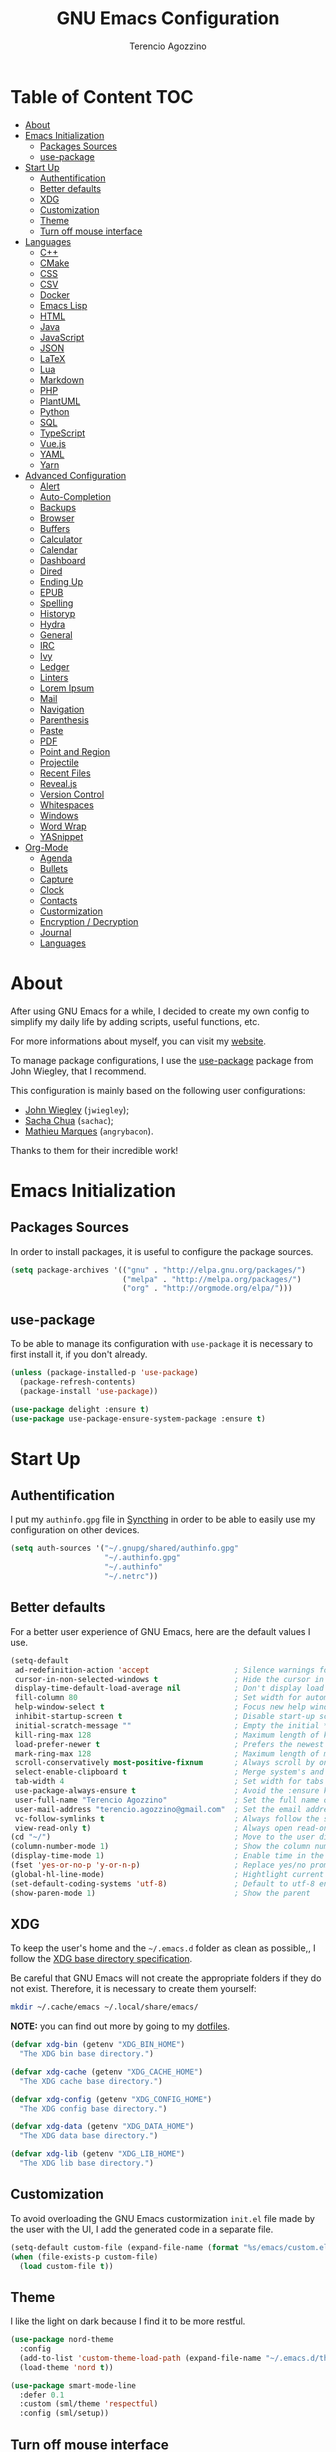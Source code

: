 #+AUTHOR: Terencio Agozzino
#+TITLE: GNU Emacs Configuration

* Table of Content                                                    :TOC:
- [[#about][About]]
- [[#emacs-initialization][Emacs Initialization]]
  - [[#packages-sources][Packages Sources]]
  - [[#use-package][use-package]]
- [[#start-up][Start Up]]
  - [[#authentification][Authentification]]
  - [[#better-defaults][Better defaults]]
  - [[#xdg][XDG]]
  - [[#customization][Customization]]
  - [[#theme][Theme]]
  - [[#turn-off-mouse-interface][Turn off mouse interface]]
- [[#languages][Languages]]
  - [[#c][C++]]
  - [[#cmake][CMake]]
  - [[#css][CSS]]
  - [[#csv][CSV]]
  - [[#docker][Docker]]
  - [[#emacs-lisp][Emacs Lisp]]
  - [[#html][HTML]]
  - [[#java][Java]]
  - [[#javascript][JavaScript]]
  - [[#json][JSON]]
  - [[#latex][LaTeX]]
  - [[#lua][Lua]]
  - [[#markdown][Markdown]]
  - [[#php][PHP]]
  - [[#plantuml][PlantUML]]
  - [[#python][Python]]
  - [[#sql][SQL]]
  - [[#typescript][TypeScript]]
  - [[#vuejs][Vue.js]]
  - [[#yaml][YAML]]
  - [[#yarn][Yarn]]
- [[#advanced-configuration][Advanced Configuration]]
  - [[#alert][Alert]]
  - [[#auto-completion][Auto-Completion]]
  - [[#backups][Backups]]
  - [[#browser][Browser]]
  - [[#buffers][Buffers]]
  - [[#calculator][Calculator]]
  - [[#calendar][Calendar]]
  - [[#dashboard][Dashboard]]
  - [[#dired][Dired]]
  - [[#ending-up][Ending Up]]
  - [[#epub][EPUB]]
  - [[#spelling][Spelling]]
  - [[#historyp][Historyp]]
  - [[#hydra][Hydra]]
  - [[#general][General]]
  - [[#irc][IRC]]
  - [[#ivy][Ivy]]
  - [[#ledger][Ledger]]
  - [[#linters][Linters]]
  - [[#lorem-ipsum][Lorem Ipsum]]
  - [[#mail][Mail]]
  - [[#navigation][Navigation]]
  - [[#parenthesis][Parenthesis]]
  - [[#paste][Paste]]
  - [[#pdf][PDF]]
  - [[#point-and-region][Point and Region]]
  - [[#projectile][Projectile]]
  - [[#recent-files][Recent Files]]
  - [[#revealjs][Reveal.js]]
  - [[#version-control][Version Control]]
  - [[#whitespaces][Whitespaces]]
  - [[#windows][Windows]]
  - [[#word-wrap][Word Wrap]]
  - [[#yasnippet][YASnippet]]
- [[#org-mode][Org-Mode]]
  - [[#agenda][Agenda]]
  - [[#bullets][Bullets]]
  - [[#capture][Capture]]
  - [[#clock][Clock]]
  - [[#contacts][Contacts]]
  - [[#custormization][Custormization]]
  - [[#encryption--decryption][Encryption / Decryption]]
  - [[#journal][Journal]]
  - [[#languages-1][Languages]]

* About

After using GNU Emacs for a while, I decided to create my own config to simplify
my daily life by adding scripts, useful functions, etc.

For more informations about myself, you can visit my [[http://terencio-agozzino.com/][website]].

To manage package configurations, I use the [[https://github.com/jwiegley/use-package/][use-package]] package from John
Wiegley, that I recommend.

This configuration is mainly based on the following user configurations:
- [[https://github.com/jwiegley/dot-emacs/][John Wiegley]] (=jwiegley=);
- [[https://github.com/sachac][Sacha Chua]] (=sachac=);
- [[https://github.com/angrybacon/dotemacs][Mathieu Marques]] (=angrybacon=).

Thanks to them for their incredible work!

* Emacs Initialization

** Packages Sources

In order to install packages, it is useful to configure the package sources.

#+BEGIN_SRC emacs-lisp :tangle yes
  (setq package-archives '(("gnu" . "http://elpa.gnu.org/packages/")
                           ("melpa" . "http://melpa.org/packages/")
                           ("org" . "http://orgmode.org/elpa/")))
#+END_SRC

** use-package

To be able to manage its configuration with =use-package= it is necessary to
first install it, if you don't already.

#+BEGIN_SRC emacs-lisp :tangle yes
  (unless (package-installed-p 'use-package)
    (package-refresh-contents)
    (package-install 'use-package))

  (use-package delight :ensure t)
  (use-package use-package-ensure-system-package :ensure t)
#+END_SRC

* Start Up

** Authentification

I put my =authinfo.gpg= file in [[https://github.com/syncthing/syncthing][Syncthing]] in order to be able to easily use my
configuration on other devices.

#+BEGIN_SRC emacs-lisp :tangle yes
  (setq auth-sources '("~/.gnupg/shared/authinfo.gpg"
                       "~/.authinfo.gpg"
                       "~/.authinfo"
                       "~/.netrc"))
#+END_SRC

** Better defaults

For a better user experience of GNU Emacs, here are the default values I use.

#+BEGIN_SRC emacs-lisp :tangle yes
  (setq-default
   ad-redefinition-action 'accept                   ; Silence warnings for redefinition
   cursor-in-non-selected-windows t                 ; Hide the cursor in inactive windows
   display-time-default-load-average nil            ; Don't display load average
   fill-column 80                                   ; Set width for automatic line breaks
   help-window-select t                             ; Focus new help windows when opened
   inhibit-startup-screen t                         ; Disable start-up screen
   initial-scratch-message ""                       ; Empty the initial *scratch* buffer
   kill-ring-max 128                                ; Maximum length of kill ring
   load-prefer-newer t                              ; Prefers the newest version of a file
   mark-ring-max 128                                ; Maximum length of mark ring
   scroll-conservatively most-positive-fixnum       ; Always scroll by one line
   select-enable-clipboard t                        ; Merge system's and Emacs' clipboard
   tab-width 4                                      ; Set width for tabs
   use-package-always-ensure t                      ; Avoid the :ensure keyword for each package
   user-full-name "Terencio Agozzino"               ; Set the full name of the current user
   user-mail-address "terencio.agozzino@gmail.com"  ; Set the email address of the current user
   vc-follow-symlinks t                             ; Always follow the symlinks
   view-read-only t)                                ; Always open read-only buffers in view-mode
  (cd "~/")                                         ; Move to the user directory
  (column-number-mode 1)                            ; Show the column number
  (display-time-mode 1)                             ; Enable time in the mode-line
  (fset 'yes-or-no-p 'y-or-n-p)                     ; Replace yes/no prompts with y/n
  (global-hl-line-mode)                             ; Hightlight current line
  (set-default-coding-systems 'utf-8)               ; Default to utf-8 encoding
  (show-paren-mode 1)                               ; Show the parent
#+END_SRC

** XDG

To keep the user's home and the =~/.emacs.d= folder as clean as possible,, I
follow the [[https://specifications.freedesktop.org/basedir-spec/basedir-spec-latest.html][XDG base directory specification]].

Be careful that GNU Emacs will not create the appropriate folders if they do not
exist. Therefore, it is necessary to create them yourself:

#+BEGIN_SRC bash
  mkdir ~/.cache/emacs ~/.local/share/emacs/
#+END_SRC

*NOTE:* you can find out more by going to my [[https://github.com/rememberYou/dotfiles][dotfiles]].

#+BEGIN_SRC emacs-lisp :tangle yes
  (defvar xdg-bin (getenv "XDG_BIN_HOME")
    "The XDG bin base directory.")

  (defvar xdg-cache (getenv "XDG_CACHE_HOME")
    "The XDG cache base directory.")

  (defvar xdg-config (getenv "XDG_CONFIG_HOME")
    "The XDG config base directory.")

  (defvar xdg-data (getenv "XDG_DATA_HOME")
    "The XDG data base directory.")

  (defvar xdg-lib (getenv "XDG_LIB_HOME")
    "The XDG lib base directory.")
#+END_SRC

** Customization

To avoid overloading the GNU Emacs custormization =init.el= file made by the
user with the UI, I add the generated code in a separate file.

#+BEGIN_SRC emacs-lisp :tangle yes
  (setq-default custom-file (expand-file-name (format "%s/emacs/custom.el" xdg-data)))
  (when (file-exists-p custom-file)
    (load custom-file t))
#+END_SRC

** Theme

I like the light on dark because I find it to be more restful.

#+BEGIN_SRC emacs-lisp :tangle yes
  (use-package nord-theme
    :config
    (add-to-list 'custom-theme-load-path (expand-file-name "~/.emacs.d/themes/"))
    (load-theme 'nord t))

  (use-package smart-mode-line
    :defer 0.1
    :custom (sml/theme 'respectful)
    :config (sml/setup))
#+END_SRC

** Turn off mouse interface

Since I never use the mouse with GNU Emacs, I prefer not to use certain
graphical elements as seen as the menu bar, toolbar, scrollbar and tooltip that
I find invasive.

#+BEGIN_SRC emacs-lisp :tangle yes
  (when window-system
    (menu-bar-mode -1)                              ; Disable the menu bar
    (scroll-bar-mode -1)                            ; Disable the scroll bar
    (tool-bar-mode -1)                              ; Disable the tool bar
    (tooltip-mode -1))                              ; Disable the tooltips
#+END_SRC

* Languages

** C++

There are several ways to configure GNU Emacs to take advantage of the major
features of IDEs. In order to have a fast and stable environment, I recommend
using =eglot= as a client for LSP servers and =ccls= as server.

*NOTE:* some of you might choose [[https://github.com/emacs-lsp/lsp-mode][lsp-mode]] as LSP.

For the completion, =eglot= defines =completion-at-point-functions=. So, make
sure that =company-capf= is loaded instead of =company-clang=, by placing it in
the first positions in the =company-backends=.

#+BEGIN_SRC emacs-lisp :tangle yes
  (use-package eglot
    :hook (prog-mode . eglot-ensure)
    :custom
    (company-clang-modes nil)
    (company-backends (cons 'company-capf
                            (remove 'company-capf company-backends))))

  (use-package google-c-style
    :hook ((c-mode c++-mode) . google-set-c-style)
    (c-mode-common . google-make-newline-indent))
#+END_SRC

To allow =ccls= to know the dependencies of your =.cpp= files with your =.h=
files, it is important to provide an =compile.commands.json= file (or a =.ccls=
file) at the root of your project.

For this, nothing could be easier. If like me you use a =Makefile= for all your
C++ projects, then you just need to install the =bear= package on your operating
system.

Finally, to generate the =compile.commands.json= file, you have to do:

#+BEGIN_SRC bash
  bear make
#+END_SRC

** CMake

#+BEGIN_SRC emacs-lisp :tangle yes
  (use-package cmake-mode
    :mode ("CMakeLists\\.txt\\'" "\\.cmake\\'"))

  (use-package cmake-font-lock
    :after (cmake-mode)
    :hook (cmake-mode . cmake-font-lock-activate))

  (use-package cmake-ide
    :after projectile
    :hook (c++-mode . my/cmake-ide-find-project)
    :preface
    (defun my/cmake-ide-find-project ()
      "Finds the directory of the project for cmake-ide."
      (with-eval-after-load 'projectile
        (setq cmake-ide-project-dir (projectile-project-root))
        (setq cmake-ide-build-dir (concat cmake-ide-project-dir "build")))
      (setq cmake-ide-compile-command (concat "cd " cmake-ide-build-dir " && make"))
      (cmake-ide-load-db))

    (defun my/switch-to-compilation-window ()
      "Switches to the *compilation* buffer after compilation."
      (other-window 1))
    :bind ([remap comment-region] . cmake-ide-compile)
    :init (cmake-ide-setup)
    :config (advice-add 'cmake-ide-compile :after #'my/switch-to-compilation-window))
#+END_SRC

** CSS

#+BEGIN_SRC emacs-lisp :tangle yes
  (use-package css-mode
    :custom (css-indent-offset 2))
#+END_SRC

*** =emmet-mode=

Powerful minor mode to produce HTML from CSS-like selector.

#+BEGIN_SRC emacs-lisp :tangle yes
  (use-package emmet-mode
    :defer 6
    :delight
    :hook (sgml-mode css-mode web-mode))
#+END_SRC

*** =less-css-mode=

Awesome package to programming in LESS.

#+BEGIN_SRC emacs-lisp :tangle yes
  (use-package less-css-mode
    :mode "\\.less\\'"
    :interpreter ("less" . less-css-mode))
#+END_SRC

*** =sass-mode=

Awesome package to programming in SASS.

#+BEGIN_SRC emacs-lisp :tangle yes
  (use-package scss-mode :mode "\\.scss\\'")
#+END_SRC

** CSV

#+BEGIN_SRC emacs-lisp :tangle yes
  (use-package csv-mode)
#+END_SRC

** Docker

I like to use Docker when I need to install various databases or other services
that only work on a particular operating system while keeping my operating
system clean.

#+BEGIN_SRC emacs-lisp :tangle yes
  (use-package dockerfile-mode
    :delight "δ "
    :mode "Dockerfile\\'")
#+END_SRC

** Emacs Lisp

#+BEGIN_SRC emacs-lisp :tangle yes
  (use-package elisp-mode :ensure nil :delight "ξ ")
#+END_SRC

*** Eldoc

Provides minibuffer hints when working with Emacs Lisp.

#+BEGIN_SRC emacs-lisp :tangle yes
  (use-package eldoc
    :delight
    :hook (emacs-lisp-mode . eldoc-mode))
#+END_SRC

** HTML

#+BEGIN_SRC emacs-lisp :tangle yes
  (use-package sgml-mode
    :delight html-mode "HTML"
    :hook ((html-mode . my/html-set-pretty-print-function)
           (html-mode . sgml-electric-tag-pair-mode)
           (html-mode . sgml-name-8bit-mode)
           (html-mode . toggle-truncate-lines))
    :custom (sgml-basic-offset 2)
    :preface
    (defun my/html-set-pretty-print-function ()
      (setq my/pretty-print-function #'sgml-pretty-print)))
#+END_SRC

** Java

Configuring Java for GNU Emacs is very simple with =eclim=. All you need to do is
install =Eclipse= and =eclim=.

*** Eclim

#+BEGIN_QUOTE
Eclim is an Eclipse plugin which exposes Eclipse features through a server
interface. When this server is started, the command line utility eclim can be
used to issue requests to that server.

[[https://github.com/senny/emacs-eclim][James Chochlinski]]
#+END_QUOTE

To use this plugin, you must download =eclim= with the Java Jar file as
installer and put the executables =eclim= and =eclimd= in the same folder where
you installed =Eclipse= (in my case, =/opt/eclipse=).

Now all that remains is to configure =eclim=:

#+BEGIN_SRC emacs-lisp :tangle yes
  (use-package eclim
    :defer 3
    :hook (java-mode . eclim-mode)
    :custom
    (eclimd-autostart t)
    (eclimd-default-workspace '"~/Documents/Projects/Java/")
    (eclim-eclipse-dirs '"/opt/eclipse")
    (eclim-executable '"/opt/eclipse/eclim")
    (help-at-pt-display-when-idle t)
    (help-at-pt-timer-delay 0.1)
    :config (help-at-pt-set-timer))
#+END_SRC

*** =company-emacs-eclim=

=eclim= backend for =company-mode=.

#+BEGIN_SRC emacs-lisp :tangle yes
  (use-package company-emacs-eclim
    :after (company eclim)
    :commands company-emacs-eclim-setup)
#+END_SRC

*** Gradle

Most of my Java projects are made with =gradle=.

#+BEGIN_SRC emacs-lisp :tangle yes
  (use-package gradle-mode
    :delight "γ "
    :mode "\\.gradle\\'"
    :interpreter ("gradle" . gradle-mode))
#+END_SRC

** JavaScript

For my JavaScript configuration, I took my sources from the Nicolas Petton's
blog which I found very well explained.

[[https://emacs.cafe/emacs/javascript/setup/2017/04/23/emacs-setup-javascript.html][Setting up Emacs for JavaScript (part #1)]]
[[https://emacs.cafe/emacs/javascript/setup/2017/05/09/emacs-setup-javascript-2.html][Setting up Emacs for JavaScript (part #2)]]

I like to use [[https://prettier.io/][prettier]] to get my TypeScript code clean. To use it,
don't forget to install it with your package manager.

#+BEGIN_SRC emacs-lisp :tangle yes
  (use-package prettier-js
    :delight
    :custom (prettier-js-args '("--print-width" "100"
                                "--single-quote" "true"
                                "--trailing-comma" "all")))
#+END_SRC

*** =js2-mode=

By default, GNU Emacs uses =js-mode= as major mode for JavaScript buffers and I
prefer use =js2-mode= instead because of his abilities to parses buffers and
builds an AST for things like syntax highlighting.

#+BEGIN_SRC emacs-lisp :tangle yes
  (use-package js2-mode
    :hook ((js2-mode . js2-imenu-extras-mode)
           (js2-mode . prettier-js-mode))
    :mode "\\.js\\'"
    :custom (js-indent-level 2))
#+END_SRC

*** =js2-refactor=

Provides powerful refactoring based on the AST generated by =js2-mode=.

#+BEGIN_SRC emacs-lisp :tangle yes
  (use-package js2-refactor
    :defer 5
    :bind (:map js2-mode-map
                ("C-k" . js2r-kill)
                ("M-." . nil))
    :hook ((js2-mode . js2-refactor-mode)
           (js2-mode . (lambda ()
                         (add-hook 'xref-backend-functions #'xref-js2-xref-backend nil t))))
    :config (js2r-add-keybindings-with-prefix "C-c C-r"))
#+END_SRC

*** =xref-js2=

Makes it easy to jump to function references or definitions.

#+BEGIN_SRC emacs-lisp :tangle yes
  (use-package xref-js2 :defer 5)
#+END_SRC

*** =tern=

Parses JavaScript files in a project and makes type inference to provide
meaningful completion (with type clues) and cross-reference support.

Unfortunately, =tern= has some problems with cross-references that explain why I
am using =xref-js2= instead.

#+BEGIN_SRC emacs-lisp :tangle yes
  (use-package tern
    :ensure-system-package (tern . "npm install -g tern")
    :defer 5
    :bind (("C-c C-c" . compile)
           :map tern-mode-keymap
           ("M-." . nil))
    :hook ((js2-mode . company-mode)
           (js2-mode . tern-mode)))
#+END_SRC

Then, add a =.tern-project= file to the root of your project.

Here is an example configuration for a project that uses =requirejs= and
=jQuery=, without taking into account of the =bower_components= directory:

#+BEGIN_SRC json
  {
      "libs": [
          "jquery"
      ],
      "loadEagerly": [
          "./**/*.js"
      ],
      "dontLoad": [
          "./bower_components/"
      ],
      "plugins": {
          "requirejs": {
              "baseURL": "./"
          }
      }
  }
#+END_SRC

*** =company-tern=

=tern= backend for =company-mode=.

#+BEGIN_SRC emacs-lisp :tangle yes
  (use-package company-tern
    :after (company tern)
    :config (push 'company-tern company-backends))
#+END_SRC

** JSON

#+BEGIN_SRC emacs-lisp :tangle yes
  (use-package json-mode
    :delight "J "
    :mode "\\.json\\'"
    :hook (before-save . my/json-mode-before-save-hook)
    :preface
    (defun my/json-mode-before-save-hook ()
      (when (eq major-mode 'json-mode)
        (json-pretty-print-buffer))))
#+END_SRC

** LaTeX

I use LaTeX for my reports, CVs, summaries, etc.

#+BEGIN_SRC emacs-lisp :tangle yes
  (use-package tex
    :ensure auctex
    :hook (LaTeX-mode . reftex-mode)
    :custom
    (TeX-PDF-mode t)
    (TeX-auto-save t)
    (TeX-byte-compile t)
    (TeX-clean-confirm nil)
    (TeX-master 'dwim)
    (TeX-parse-self t)
    (TeX-source-correlate-mode t)
    (TeX-view-program-selection '((output-pdf "Evince")
                                  (output-html "xdg-open"))))

  (use-package bibtex
    :after auctex
    :hook (bibtex-mode . my/bibtex-fill-column)
    :preface
    (defun my/bibtex-fill-column ()
      "Ensures that each entry does not exceed 120 characters."
      (setq fill-column 120)))

  (use-package company-auctex
    :after (auctex company)
    :config (company-auctex-init))

  (use-package company-math :after (auctex company))
#+END_SRC

I want a TeX engine that can deal with Unicode and use any font I like.

#+BEGIN_SRC emacs-lisp :tangle yes
  (setq-default TeX-engine 'xetex)
#+END_SRC

*** =reftex=

Minor mode with distinct support for \label, \ref and \cite in LaTeX.

#+BEGIN_SRC emacs-lisp :tangle yes
  (use-package reftex :after auctex)
#+END_SRC

** Lua

I rarely program in Lua, but when I do, =lua-mode= satisfies me amply.

#+BEGIN_SRC emacs-lisp :tangle yes
  (use-package lua-mode
    :delight "Λ "
    :mode "\\.lua\\'"
    :interpreter ("lua" . lua-mode))
#+END_SRC

** Markdown

Before you can use this package, make sure you install =markdown= on your
operating system.

#+BEGIN_SRC emacs-lisp :tangle yes
  (use-package markdown-mode
    :delight "μ "
    :mode ("INSTALL\\'"
           "CONTRIBUTORS\\'"
           "LICENSE\\'"
           "README\\'"
           "\\.markdown\\'"
           "\\.md\\'"))
#+END_SRC

** PHP

For people who wonder, I don't use =php-mode= because it can't handle
files that contain PHP and HTML. Also, why use another package when
=web-mode= already provides everything I need?

The function below provides my own PHP configuration with =flycheck=.

 #+BEGIN_SRC emacs-lisp :tangle yes
   (defun my/php-setup ()
     (web-mode)
     (make-local-variable 'web-mode-code-indent-offset)
     (make-local-variable 'web-mode-markup-indent-offset)
     (make-local-variable 'web-mode-css-indent-offset)
     (flycheck-select-checker 'my-php)
     (flycheck-mode t))
#+END_SRC

 Don't forget to add the following line in the =web-mode= package
 configuration:

#+BEGIN_EXAMPLE
  (add-to-list 'auto-mode-alist '("\\.php$" . my/php-setup))
#+END_EXAMPLE

I like to use =ac-php= to enable GNU Emacs auto-completion for
PHP. Note that =ac-php= supports =company mode= and =auto-complete=.

 #+BEGIN_SRC emacs-lisp :tangle yes
  (use-package ac-php
    :after (company php-mode)
    :hook (php-mode . ac-php-mode)
    :custom (ac-sources '(ac-source-php))
    :config
    (auto-complete-mode t)
    (ac-php-core-eldoc-setup))
#+END_SRC

** PlantUML

All my diagrams are made with PlantUML.

#+BEGIN_SRC emacs-lisp :tangle yes
  (use-package plantuml-mode :defer 3)
#+END_SRC

** Python

I prefer to use =anaconda-mode= which I find easier to configure, because it
supports =company-mode= better than =jedi= which is quite old.

#+BEGIN_SRC emacs-lisp :tangle yes
  (use-package python
    :delight "π "
    :bind (("M-[" . python-nav-backward-block)
           ("M-]" . python-nav-forward-block)))
#+END_SRC

*** =anaconda-mode=

#+BEGIN_SRC emacs-lisp :tangle yes
  (use-package anaconda-mode
    :after python
    :hook ((anaconda-mode anaconda-eldoc-mode) . python-mode))
#+END_SRC

*** =company-anaconda=

Anaconda backend for =company-mode=.

#+BEGIN_SRC emacs-lisp :tangle yes
  (use-package company-anaconda
    :after (anaconda-mode company)
    :config (push 'company-anaconda company-backends))
#+END_SRC

** SQL

=sql-indent= gives me the possibility to easily manage =.sql= files.

#+BEGIN_SRC emacs-lisp :tangle yes
  (use-package sql-indent
    :after (:any sql sql-interactive-mode)
    :delight sql-mode "Σ ")
#+END_SRC

** TypeScript

#+BEGIN_SRC emacs-lisp :tangle yes
  (use-package tide
    :after (company flycheck)
    :preface
    (defun setup-tide-mode ()
      (interactive)
      (tide-setup)
      (flycheck-mode +1)
      (setq flycheck-check-syntax-automatically '(save mode-enabled))
      (eldoc-mode +1)
      (tide-hl-identifier-mode +1)
      (company-mode +1))
    :hook (before-save . tide-format-before-save))
#+END_SRC

** Vue.js

#+BEGIN_SRC emacs-lisp :tangle yes
  (use-package vue-mode
    :delight "V "
    :mode "\\.vue\\'"
    :hook (vue-mode . prettier-js-mode)
    :custom
    (mmm-submode-decoration-level 0)
    (vue-html-extra-indent 2))
#+END_SRC

** YAML

=yaml-mode= gives me the possibility to easily manage =.yml= files.

#+BEGIN_SRC emacs-lisp :tangle yes
  (use-package yaml-mode
    :delight "ψ "
    :mode "\\.yml\\'"
    :interpreter ("yml" . yml-mode))
#+END_SRC

** Yarn

=yarn-mode= gives me the possibility to easily manage =.yarn-lock= files.

#+BEGIN_SRC emacs-lisp :tangle yes
  (use-package yarn-mode :delight yarn-mode "Y ")
#+END_SRC

* Advanced Configuration

** Alert

Most packages use =alerts= to make notifications with =libnotify=. Don't forget
to first install a notification daemon, like =dunst=.

#+BEGIN_QUOTE
Alert is a Growl-workalike for Emacs which uses a common notification interface
and multiple, selectable "styles", whose use is fully customizable by the user.

[[https://github.com/jwiegley/alert][John Wiegley]]
#+END_QUOTE

#+BEGIN_SRC emacs-lisp :tangle yes
  (use-package alert
    :custom (alert-default-style 'libnotify))
#+END_SRC

** Auto-Completion

=company= provides auto-completion at point and to Displays a small pop-in
containing the candidates.

#+BEGIN_QUOTE
Company is a text completion framework for Emacs. The name stands for "complete
anything". It uses pluggable back-ends and front-ends to retrieve and display
completion candidates.

[[http://company-mode.github.io/][Dmitry Gutov]]
#+END_QUOTE

#+BEGIN_SRC emacs-lisp :tangle yes
  (use-package company
    :defer 0.5
    :delight
    :custom
    (company-begin-commands '(self-insert-command))
    (company-idle-delay .1)
    (company-minimum-prefix-length 2)
    (company-show-numbers t)
    (company-tooltip-align-annotations 't)
    (global-company-mode t))
#+END_SRC

I use =company= with =company-box= that allows a company front-end with icons.

#+BEGIN_SRC emacs-lisp :tangle yes
   (use-package company-box
     :after company
     :delight
     :hook (company-mode . company-box-mode))
#+END_SRC

** Backups

It is important to have a stable backup environment. Don't hesitate to save a
lot.

*NOTE:* the functions defined below avoid running a bash command when saving
certain files with GNU Emacs.

#+BEGIN_SRC emacs-lisp :tangle yes
  (use-package files
    :ensure nil
    :preface
    (defvar *afilename-cmd*
      `((,(format "%s/X11/Xresources" xdg-config) . ,(format "xrdb -merge %s/X11/Xresources" xdg-config))
        (,(format "%s/xbindkeysrc" (getenv "HOME")) . "xbindkeys -p"))
      "File association list with their respective command.")

    (defun my/cmd-after-saved-file ()
      "Execute a command after saved a specific file."
      (let* ((match (assoc (buffer-file-name) *afilename-cmd*)))
        (when match
          (shell-command (cdr match)))))
    :hook (after-save . my/cmd-after-saved-file)
    :custom
    (backup-directory-alist `(("." . ,(expand-file-name (format "%s/emacs/backups/" xdg-data)))))
    (delete-old-versions -1)
    (vc-make-backup-files t)
    (version-control t))
#+END_SRC

** Browser

I prefer to use Chromium, the open-source version of Google Chrome that I find
faster than Firefox. Maybe I should switch for qutebrowser.

#+BEGIN_SRC emacs-lisp :tangle yes
  (setq browse-url-browser-function 'browse-url-chromium)
#+END_SRC

*** =atomic chrome=

Helpful when I need to edit text areas of the browser in GNU Emacs.

#+BEGIN_SRC emacs-lisp :tangle yes
  (use-package atomic-chrome
    :defer 2
    :preface
    (defun atomic-chrome-server-running-p ()
      (cond ((executable-find "lsof")
             (zerop (call-process "lsof" nil nil nil "-i" ":64292")))
            ((executable-find "netstat")
             (zerop (call-process-shell-command "netstat -aon | grep 64292")))))
    :init
    (if (atomic-chrome-server-running-p)
        (message "Can't start atomic-chrome server, because port 64292 is already used")
      (atomic-chrome-start-server)))
#+END_SRC

*** =engine-mode=

I use it to do most of my web searches without leaving GNU Emacs.

#+BEGIN_SRC emacs-lisp :tangle yes
  (use-package engine-mode
    :defer 3
    :config
    (defengine amazon
      "http://www.amazon.com/s/ref=nb_sb_noss?url=search-alias%3Daps&field-keywords=%s"
      :keybinding "a")

    (defengine duckduckgo
      "https://duckduckgo.com/?q=%s"
      :keybinding "d")

    (defengine github
      "https://github.com/search?ref=simplesearch&q=%s"
      :keybinding "g")

    (defengine google-images
      "http://www.google.com/images?hl=en&source=hp&biw=1440&bih=795&gbv=2&aq=f&aqi=&aql=&oq=&q=%s"
      :keybinding "i")

    (defengine google-maps
      "http://maps.google.com/maps?q=%s"
      :keybinding "m"
      :docstring "Mappin' it up.")

    (defengine stack-overflow
      "https://stackoverflow.com/search?q=%s"
      :keybinding "s")

    (defengine youtube
      "http://www.youtube.com/results?aq=f&oq=&search_query=%s"
      :keybinding "y")

    (defengine wikipedia
      "http://www.wikipedia.org/search-redirect.php?language=en&go=Go&search=%s"
      :keybinding "w"
      :docstring "Searchin' the wikis.")
    (engine-mode t))
#+END_SRC

** Buffers

Buffers can quickly become a mess. For some people, it's not a problem, but I
like being able to find my way easily.

#+BEGIN_SRC emacs-lisp :tangle yes
  (use-package ibuffer
    :defer 0.2
    :bind ("C-x C-b" . ibuffer))

  (use-package ibuffer-projectile
    :after ibuffer
    :preface
    (defun my/ibuffer-projectile ()
      (ibuffer-projectile-set-filter-groups)
      (unless (eq ibuffer-sorting-mode 'alphabetic)
        (ibuffer-do-sort-by-alphabetic)))
    :hook (ibuffer . my/ibuffer-projectile))
#+END_SRC

** Calculator

May be useful in a timely manner.

#+BEGIN_SRC emacs-lisp :tangle yes
  (use-package calc
    :defer t
    :custom
    (math-additional-units
     '((GiB "1024 * MiB" "Giga Byte")
       (MiB "1024 * KiB" "Mega Byte")
       (KiB "1024 * B" "Kilo Byte")
       (B nil "Byte")
       (Gib "1024 * Mib" "Giga Bit")
       (Mib "1024 * Kib" "Mega Bit")
       (Kib "1024 * b" "Kilo Bit")
       (b "B / 8" "Bit")))
    (math-units-table nil))
#+END_SRC

** Calendar

Remembering all the dates is not obvious, especially since some varies every
year. In order to remember each important date, I recorded the list of important
dates according to my country, Belgium. It is very likely that some dates are
different in your country, therefore, adapt the configuration below accordingly.

#+BEGIN_SRC emacs-lisp :tangle yes
  (use-package calendar
    :custom (calendar-mark-holidays-flag t))

  (use-package holidays
    :ensure nil
    :custom
    (holiday-bahai-holidays nil)
    (holiday-christian-holidays
     '((holiday-fixed 1 6 "Epiphany")
       (holiday-fixed 2 2 "Candlemas")
       (holiday-easter-etc -47 "Mardi Gras")
       (holiday-easter-etc 0 "Easter Day")
       (holiday-easter-etc 1 "Easter Monday")
       (holiday-easter-etc 39 "Ascension")
       (holiday-easter-etc 49 "Pentecost")
       (holiday-fixed 8 15 "Assumption")
       (holiday-fixed 11 1 "All Saints' Day")
       (holiday-fixed 11 2 "Day of the Dead")
       (holiday-fixed 11 22 "Saint Cecilia's Day")
       (holiday-fixed 12 1 "Saint Eloi's Day")
       (holiday-fixed 12 4 "Saint Barbara")
       (holiday-fixed 12 6 "Saint Nicholas Day")
       (holiday-fixed 12 25 "Christmas Day")))
    (holiday-general-holidays
     '((holiday-fixed 1 1 "New Year's Day")
       (holiday-fixed 2 14 "Valentine's Day")
       (holiday-fixed 3 8 "International Women's Day")
       (holiday-fixed 10 31 "Halloween")
       (holiday-fixed 11 11 "Armistice of 1918")))
    (holiday-hebrew-holidays nil)
    (holiday-islamic-holidays nil)
    (holiday-local-holidays
     '((holiday-fixed 5 1 "Labor Day")
       (holiday-float 3 0 0 "Grandmothers' Day")
       (holiday-float 4 4 3 "Secretary's Day")
       (holiday-float 5 0 2 "Mother's Day")
       (holiday-float 6 0 3 "Father's Day")))
    (holiday-oriental-holidays nil))
#+END_SRC

** Dashboard

Always good to have a dashboard.

#+BEGIN_SRC emacs-lisp :tangle yes
  (use-package dashboard
    :preface
    (defun my/dashboard-banner ()
      "Set a dashboard banner including information on package initialization
       time and garbage collections."
      (setq dashboard-banner-logo-title
            (format "Emacs ready in %.2f seconds with %d garbage collections."
                    (float-time (time-subtract after-init-time before-init-time)) gcs-done)))
    :init
    (add-hook 'after-init-hook 'dashboard-refresh-buffer)
    (add-hook 'dashboard-mode-hook 'my/dashboard-banner)
    :custom (dashboard-startup-banner 'logo)
    :config (dashboard-setup-startup-hook))
#+END_SRC

** Dired

For those who didn't know, GNU Emacs is also a file explorer.

#+BEGIN_SRC emacs-lisp :tangle yes
  (use-package dired
    :ensure nil
    :delight "Dired "
    :custom
    (dired-auto-revert-buffer t)
    (dired-dwim-target t)
    (dired-hide-details-hide-symlink-targets nil)
    (dired-listing-switches "-alh")
    (dired-ls-F-marks-symlinks nil)
    (dired-recursive-copies 'always))

  (use-package dired-x
    :ensure nil
    :preface
    (defun my/dired-revert-after-cmd (command &optional output error)
      (revert-buffer))
    :config (advice-add 'dired-smart-shell-command :after #'my/dired-revert-after-cmd))
#+END_SRC

** Ending Up

I'm using an =.org= file to maintain my GNU Emacs configuration. However, at his
launch, it will loads the =config.el= source file for a faster loading.

The code below, executes =org-babel-tangle= asynchronously when
=config.org= is saved.

#+BEGIN_SRC emacs-lisp :tangle yes
  (use-package async)

  (defvar *config-file* (expand-file-name "config.org" user-emacs-directory)
    "The configuration file.")

  (defvar *config-last-change* (nth 5 (file-attributes *config-file*))
    "Last modification time of the configuration file.")

  (defvar *show-async-tangle-results* nil
    "Keeps *emacs* async buffers around for later inspection.")

  (defun my/config-updated ()
    "Checks if the configuration file has been updated since the last time."
    (time-less-p *config-last-change*
                 (nth 5 (file-attributes *config-file*))))

  (defun my/config-tangle ()
    "Tangles the org file asynchronously."
    (when (my/config-updated)
      (setq *config-last-change*
            (nth 5 (file-attributes *config-file*)))
      (my/async-babel-tangle *config-file*)))

  (defun my/async-babel-tangle (org-file)
    "Tangles the org file asynchronously."
    (let ((init-tangle-start-time (current-time))
          (file (buffer-file-name))
          (async-quiet-switch "-q"))
      (async-start
       `(lambda ()
          (require 'org)
          (org-babel-tangle-file ,org-file))
       (unless *show-async-tangle-results*
         `(lambda (result)
            (if result
                (message "SUCCESS: %s successfully tangled (%.2fs)."
                         ,org-file
                         (float-time (time-subtract (current-time)
                                                    ',init-tangle-start-time)))
              (message "ERROR: %s as tangle failed." ,org-file)))))))
#+END_SRC

** EPUB

#+BEGIN_SRC emacs-lisp :tangle yes
  (use-package nov
    :mode ("\\.epub\\'" . nov-mode)
    :custom (nov-text-width 75))
#+END_SRC

** Spelling

*** Abbreviations

According to a list of misspelled words, =abbrev= auto-correct these words on
the fly.

#+BEGIN_SRC emacs-lisp :tangle yes
  (use-package abbrev
    :defer 1
    :ensure nil
    :delight
    :hook (text-mode . abbrev-mode)
    :custom (abbrev-file-name (expand-file-name (format "%s/emacs/abbrev_defs" xdg-data)))
    :config
    (if (file-exists-p abbrev-file-name)
        (quietly-read-abbrev-file)))
#+END_SRC

*** Fly Spell

For the other words that would not be in my list of abbreviations, =flyspell=
enables spell checking on-the-fly in GNU Emacs.

#+BEGIN_SRC emacs-lisp :tangle yes
  (use-package flyspell
    :defer 1
    :delight
    :custom
    (flyspell-abbrev-p t)
    (flyspell-issue-message-flag nil)
    (flyspell-issue-welcome-flag nil)
    (flyspell-mode 1))

  (use-package flyspell-correct-ivy
    :after flyspell
    :bind (:map flyspell-mode-map
                ("C-;" . flyspell-correct-word-generic))
    :custom (flyspell-correct-interface 'flyspell-correct-ivy))

  (use-package ispell
    :custom
    (ispell-silently-savep t))
#+END_SRC

*** Grammar Checker

[[https://languagetool.org/][LanguageTool]] is great for correcting your grammar. Combined with =abbrev-mode=
and =flyspell=, you will have better documents. In order to be able to use it
locally, download the desktop version and change the paths indicated below.

#+BEGIN_SRC emacs-lisp :tangle yes
  (use-package langtool
    :defer 2
    :delight
    :custom
    (langtool-language-tool-jar "~/.local/lib/LangueageTool-4.2/languagetool-commandline.jar")
    (langtool-language-tool-server-jar "~/.local/lib/LanguageTool-4.2/languagetool-server.jar"))
#+END_SRC

** Historyp

Provides the ability to have commands and their history saved so that whenever
you return to work, you can re-run things as you need them. This is not a
radical function, it is part of a good user experience.

#+BEGIN_SRC emacs-lisp :tangle yes
  (use-package savehist
    :ensure nil
    :custom
    (history-delete-duplicates t)
    (history-length t)
    (savehist-additional-variables
     '(kill-ring
       search-ring
       regexp-search-ring))
    (savehist-file (expand-file-name (format "%s/emacs/history" xdg-cache)))
    (savehist-save-minibuffer-history 1)
    :config (savehist-mode 1))
#+END_SRC

** Hydra

Hydra allows me to display a list of all the commands implemented in the echo
area and easily interact with them.

#+BEGIN_QUOTE
Once you summon the Hydra through the prefixed binding (the body + any one
head), all heads can be called in succession with only a short extension.

The Hydra is vanquished once Hercules, any binding that isn't the Hydra's head,
arrives. Note that Hercules, besides vanquishing the Hydra, will still serve his
original purpose, calling his proper command. This makes the Hydra very
seamless, it's like a minor mode that disables itself auto-magically.

[[https://github.com/abo-abo/hydra][Oleh Krehel]]
#+END_QUOTE

#+BEGIN_SRC emacs-lisp :tangle yes
  (use-package hydra
    :defer 0.5
    :bind (("C-c L" . hydra-ledger/body)
           ("C-c b" . hydra-buffer/body)
           ("C-c c" . hydra-clock/body)
           ("C-c e" . hydra-erc/body)
           ("C-c f" . hydra-flycheck/body)
           ("C-c g" . hydra-go-to-file/body)
           ("C-c m" . hydra-magit/body)
           ("C-c o" . hydra-org/body)
           ("C-c p" . hydra-projectile/body)
           ("C-c s" . hydra-spelling/body)
           ("C-c y" . hydra-yasnippet/body)
           ("C-c w" . hydra-windows/body)))
#+END_SRC

*** Hydra / Buffer

Group Buffer commands.

#+BEGIN_SRC emacs-lisp :tangle yes
  (defhydra hydra-buffer (:color blue)
    "
    ^
    ^Buffer^             ^Do^
    ^──────^─────────────^──^──────────
    _q_ quit             _k_ kill
    ^^                   _l_ list
    ^^                   _n_ next
    ^^                   _p_ previous
    ^^                   ^^
    "
    ("q" nil)
    ("k" kill-buffer)
    ("l" ibuffer)
    ("n" next-buffer)
    ("p" previous-buffer))
#+END_SRC

*** Hydra / Clock

Group clock commands.

#+BEGIN_SRC emacs-lisp :tangle yes
  (defhydra hydra-clock (:color blue)
    "
    ^
    ^Clock^             ^Do^
    ^─────^─────────────^──^─────────
    _q_ quit            _c_ cancel
    ^^                  _d_ display
    ^^                  _e_ effort
    ^^                  _i_ in
    ^^                  _j_ jump
    ^^                  _o_ out
    ^^                  _r_ report
    ^^                  ^^
    "
    ("q" nil)
    ("c" org-clock-cancel)
    ("d" org-clock-display)
    ("e" org-clock-modify-effort-estimate)
    ("i" org-clock-in)
    ("j" org-clock-goto)
    ("o" org-clock-out)
    ("r" org-clock-report))
#+END_SRC

*** Hydra / ERC

Group ERC commands.

#+BEGIN_SRC emacs-lisp :tangle yes
  (defhydra hydra-erc (:color blue)
    "
    ^
    ^ERC^             ^Do^
    ^───^─────────────^──^────────────
    _q_ quit          _c_ connect
    ^^                _d_ disconnect
    ^^                _j_ join
    ^^                _n_ names
    ^^                _u_ users
    ^^                ^^
    "
    ("q" nil)
    ("c" my/erc-start-or-switch)
    ("d" erc-quit-server)
    ("j" erc-join-channel)
    ("n" erc-channel-names)
    ("u" my/erc-count-users))
#+END_SRC

*** Hydra / Flycheck

Group Flycheck commands.

#+BEGIN_SRC emacs-lisp :tangle yes
  (defhydra hydra-flycheck (:color blue)
    "
    ^
    ^Flycheck^          ^Errors^            ^Checker^
    ^────────^──────────^──────^────────────^───────^─────
    _q_ quit            _<_ previous        _?_ describe
    _M_ manual          _>_ next            _d_ disable
    _v_ verify setup    _f_ check           _m_ mode
    ^^                  _l_ list            _s_ select
    ^^                  ^^                  ^^
    "
    ("q" nil)
    ("<" flycheck-previous-error :color pink)
    (">" flycheck-next-error :color pink)
    ("?" flycheck-describe-checker)
    ("M" flycheck-manual)
    ("d" flycheck-disable-checker)
    ("f" flycheck-buffer)
    ("l" flycheck-list-errors)
    ("m" flycheck-mode)
    ("s" flycheck-select-checker)
    ("v" flycheck-verify-setup))
#+END_SRC

*** Hydra / Go To

Group jump-to-files commands.

#+BEGIN_SRC emacs-lisp :tangle yes
  (defhydra hydra-go-to-file (:color blue)
    "
    ^
    ^Go To^           ^Config^            ^Agenda             ^Other^
    ^─────^───────────^──────^────────────^──────^────────────^─────^────────
    _q_ quit          _ca_ alacritty      _ac_ contacts       _ob_ book
    ^^                _cd_ dunst          _af_ findmycat      _ol_ learning
    ^^                _ce_ emacs          _ao_ organizer      _om_ movies
    ^^                _ci_ i3             _ap_ people         _op_ purchases
    ^^                _cn_ neofetch       _ar_ routine        _ou_ usb
    ^^                _cp_ polybar        _as_ school         ^^
    ^^                _cq_ qutebrowser    ^^                  ^^
    ^^                _cR_ rofi           ^^                  ^^
    ^^                _cr_ ranger         ^^                  ^^
    ^^                _cs_ sway           ^^                  ^^
    ^^                _ct_ tmux           ^^                  ^^
    ^^                ^^                  ^^                  ^^
    "
    ("q" nil)
    ("ac" (find-file "~/.personal/agenda/contacts.org"))
    ("af" (find-file "~/.personal/agenda/findmycat.org"))
    ("ao" (find-file "~/.personal/agenda/organizer.org"))
    ("ap" (find-file "~/.personal/agenda/people.org"))
    ("ar" (find-file "~/.personal/agenda/routine.org"))
    ("as" (find-file "~/.personal/agenda/school.org"))
    ("ca" (find-file (format "%s/alacritty/alacritty.yml" xdg-config)))
    ("cd" (find-file (format "%s/dunst/dunstrc" xdg-config)))
    ("ce" (find-file "~/.emacs.d/config.org"))
    ("ci" (find-file (format "%s/i3/config" xdg-config)))
    ("cn" (find-file (format "%s/neofetch/config.conf" xdg-config)))
    ("cp" (find-file (format "%s/polybar/config" xdg-config)))
    ("cq" (find-file (format "%s/qutebrowser/config.py" xdg-config)))
    ("cR" (find-file (format "%s/rofi/config.rasi" xdg-config)))
    ("cr" (find-file (format "%s/ranger/rc.conf" xdg-config)))
    ("cs" (find-file (format "%s/sway/config" xdg-config)))
    ("ct" (find-file (format "%s/tmux/tmux.conf" xdg-config)))
    ("ob" (find-file "~/.personal/other/books.org"))
    ("ol" (find-file "~/.personal/other/learning.org"))
    ("om" (find-file "~/.personal/other/movies.org"))
    ("op" (find-file "~/.personal/other/purchases.org"))
    ("ou" (find-file "~/.personal/other/usb.org")))
#+END_SRC

*** Hydra / Ledger

Group Ledger commands.

#+BEGIN_SRC emacs-lisp :tangle yes
  (defhydra hydra-ledger (:color blue)
    "
    ^
    ^Ledger^             ^Do^
    ^──────^─────────────^──^────────
    _q_ quit             _a_ add
    ^^                   _c_ clear
    ^^                   _C_ copy
    ^^                   _d_ delete
    ^^                   _r_ report
    ^^                   ^^
    "
    ("q" nil)
    ("a" ledger-add-transaction)
    ("c" ledger-mode-clean-buffer)
    ("C" ledger-copy-transaction-at-point)
    ("d" ledger-delete-current-transaction)
    ("r" ledger-report))
#+END_SRC

*** Hydra / Magit

Group Magit commands.

#+BEGIN_SRC emacs-lisp :tangle yes
  (defhydra hydra-magit (:color blue)
    "
    ^
    ^Magit^             ^Do^
    ^─────^─────────────^──^────────
    _q_ quit            _b_ blame
    ^^                  _c_ clone
    ^^                  _i_ init
    ^^                  _s_ status
    ^^                  ^^
    "
    ("q" nil)
    ("b" magit-blame)
    ("c" magit-clone)
    ("i" magit-init)
    ("s" magit-status))
#+END_SRC

*** Hydra / Org

Group Org commands.

#+BEGIN_SRC emacs-lisp :tangle yes
  (defhydra hydra-org (:color blue)
    "
    ^
    ^Org^             ^Do^
    ^───^─────────────^──^─────────────
    _q_ quit          _A_ archive
    ^^                _a_ agenda
    ^^                _c_ capture
    ^^                _d_ decrypt
    ^^                _i_ insert-link
    ^^                _j_ jump-task
    ^^                _k_ cut-subtree
    ^^                _o_ open-link
    ^^                _r_ refile
    ^^                _s_ store-link
    ^^                _t_ todo-tree
    ^^                ^^
    "
    ("q" nil)
    ("A" my/org-archive-done-tasks)
    ("a" org-agenda)
    ("c" org-capture)
    ("d" org-decrypt-entry)
    ("k" org-cut-subtree)
    ("i" org-insert-link-global)
    ("j" my/org-jump)
    ("o" org-open-at-point-global)
    ("r" org-refile)
    ("s" org-store-link)
    ("t" org-show-todo-tree))
#+END_SRC

*** Hydra / Projectile

Group Projectile commands.

#+BEGIN_SRC emacs-lisp :tangle yes
  (defhydra hydra-projectile (:color blue)
    "
    ^
    ^Projectile^        ^Buffers^           ^Find^              ^Search^
    ^──────────^────────^───────^───────────^────^──────────────^──────^────────────
    _q_ quit            _b_ list            _d_ directory       _r_ replace
    _i_ reset cache     _K_ kill all        _D_ root            _R_ regexp replace
    ^^                  _S_ save all        _f_ file            _s_ search
    ^^                  ^^                  _p_ project         ^^
    ^^                  ^^                  ^^                  ^^
    "
    ("q" nil)
    ("b" counsel-projectile-switch-to-buffer)
    ("d" counsel-projectile-find-dir)
    ("D" projectile-dired)
    ("f" counsel-projectile-find-file)
    ("i" projectile-invalidate-cache :color red)
    ("K" projectile-kill-buffers)
    ("p" counsel-projectile-switch-project)
    ("r" projectile-replace)
    ("R" projectile-replace-regexp)
    ("s" counsel-projectile-git-grep)
    ("S" projectile-save-project-buffers))
#+END_SRC

*** Hydra / Spelling

Group spelling commands.

#+BEGIN_SRC emacs-lisp :tangle yes
  (defhydra hydra-spelling (:color blue)
    "
    ^
    ^Spelling^          ^Errors^            ^Checker^
    ^────────^──────────^──────^────────────^───────^───────
    _q_ quit            _<_ previous        _c_ correction
    ^^                  _>_ next            _d_ dictionary
    ^^                  _f_ check           _m_ mode
    ^^                  ^^                  ^^
    "
    ("q" nil)
    ("<" flyspell-correct-previous :color pink)
    (">" flyspell-correct-next :color pink)
    ("c" ispell)
    ("d" ispell-change-dictionary)
    ("f" flyspell-buffer)
    ("m" flyspell-mode))
#+END_SRC

*** Hydra / TypeScript

Group TypeScript commands.

#+BEGIN_SRC emacs-lisp :tangle yes
  (defhydra hydra-typescript (:color blue)
    "
    ^
    ^TypeScript^          ^Do^
    ^──────────^──────────^──^────────
    _q_ quit             _b_ back
    ^^                   _e_ errors
    ^^                   _j_ jump
    ^^                   _r_ references
    ^^                   _R_ restart
    ^^                   ^^
    "
    ("q" nil)
    ("b" tide-jump-back)
    ("e" tide-project-errors)
    ("j" tide-jump-to-definition)
    ("r" tide-references)
    ("R" tide-restart-server))
#+END_SRC

*** Hydra / YASnippet

Group YASnippet commands.

#+BEGIN_SRC emacs-lisp :tangle yes
  (defhydra hydra-yasnippet (:color blue)
    "
    ^
    ^YASnippet^          ^Do^
    ^─────────^──────────^──^────────
    _q_ quit             _i_ insert
    ^^                   _m_ mode
    ^^                   _n_ new
    ^^                   ^^
    "
    ("q" nil)
    ("i" ivy-yasnippet)
    ("m" yas-minor-mode)
    ("n" yas-new-snippet))
#+END_SRC

*** Hydra / Windows

Group window-related commands.

#+BEGIN_SRC emacs-lisp :tangle yes
  (defhydra hydra-windows (:color pink)
    "
    ^
    ^Windows^           ^Window^            ^Zoom^
    ^───────^───────────^──────^────────────^────^──────
    _q_ quit            _b_ balance         _-_ out
    ^^                  _i_ heighten        _+_ in
    ^^                  _j_ narrow          _=_ reset
    ^^                  _k_ lower           ^^
    ^^                  _l_ widen           ^^
    ^^                  _s_ swap            ^^
    ^^                  ^^                  ^^
    "
    ("q" nil)
    ("b" balance-windows)
    ("i" enlarge-window)
    ("j" shrink-window-horizontally)
    ("k" shrink-window)
    ("l" enlarge-window-horizontally)
    ("s" switch-window-then-swap-buffer :color blue)
    ("-" text-scale-decrease)
    ("+" text-scale-increase)
    ("=" (text-scale-increase 0)))
#+END_SRC

** General

*** =aggressive-indent=

Auto-indent code as you write.

#+BEGIN_QUOTE
=electric-indent-mode= is enough to keep your code nicely aligned when all you
do is type. However, once you start shifting blocks around, transposing lines,
or slurping and barfing sexps, indentation is bound to go wrong.

=aggressive-indent-mode= is a minor mode that keeps your code *always* indented.
It reindents after every change, making it more reliable than
electric-indent-mode.

[[https://github.com/Malabarba/aggressive-indent-mode][Artur Malabarba]]
#+END_QUOTE

#+BEGIN_SRC emacs-lisp :tangle yes
  (use-package aggressive-indent
    :defer 2
    :hook ((css-mode . aggressive-indent-mode)
           (emacs-lisp-mode . aggressive-indent-mode)
           (js-mode . aggressive-indent-mode)
           (lisp-mode . aggressive-indent-mode))
    :custom (aggressive-indent-comments-too))
#+END_SRC

*** =ipcalc=

Allows to calculate the network ranges.

#+BEGIN_SRC emacs-lisp :tangle yes
  (use-package ipcalc :defer 4)
#+END_SRC

*** =gnuplot=

#+BEGIN_SRC emacs-lisp :tangle yes
  (use-package gnuplot
    :defer 2
    :ensure-system-package gnuplot)

  (use-package gnuplot-mode
    :after gnuplot
    :mode ("\\.gp\\'" . gnuplot-mode))
#+END_SRC

*** =move-text=

Moves the current line (or if marked, the current region's, whole lines).

#+BEGIN_SRC emacs-lisp :tangle yes
  (use-package move-text
    :defer 2
    :bind (("M-p" . move-text-up)
           ("M-n" . move-text-down))
    :config (move-text-default-bindings))
#+END_SRC

*** =paradox=

Improved GNU Emacs standard package menu.

#+BEGIN_QUOTE
Project for modernizing Emacs' Package Menu. With improved appearance, mode-line
information. Github integration, customizability, asynchronous upgrading, and
more.

[[https://github.com/Malabarba/paradox][Artur Malabarba]]
#+END_QUOTE

#+BEGIN_SRC emacs-lisp :tangle yes
  (use-package paradox
    :defer 1
    :custom
    (paradox-column-width-package 27)
    (paradox-column-width-version 13)
    (paradox-execute-asynchronously t)
    (paradox-hide-wiki-packages t)
    :config
    (paradox-enable)
    (remove-hook 'paradox-after-execute-functions #'paradox--report-buffer-print))
#+END_SRC

*** =rainbow-mode=

Colorize colors as text with their value.

#+BEGIN_SRC emacs-lisp :tangle yes
  (use-package rainbow-mode
    :defer 2
    :delight
    :hook (prog-mode))
#+END_SRC

**** Replace the current file with the saved one

Avoids call the function or reload Emacs.

#+BEGIN_SRC emacs-lisp :tangle yes
  (use-package autorevert
    :ensure nil
    :delight auto-revert-mode
    :bind ("C-x R" . revert-buffer)
    :custom (auto-revert-verbose nil)
    :config (global-auto-revert-mode 1))
#+END_SRC

*** =try=

Useful to temporary use a package.

#+BEGIN_SRC emacs-lisp :tangle yes
  (use-package try :defer 5)
#+END_SRC

*** =undo-tree=

GNU Emacs's undo system allows you to recover any past state of a buffer. To do
this, Emacs treats "undo itself as another editing that can be undone".

#+BEGIN_SRC emacs-lisp :tangle yes
  (use-package undo-tree
    :delight
    :bind ("C--" . undo-tree-redo)
    :init (global-undo-tree-mode)
    :custom
    (undo-tree-visualizer-timestamps t)
    (undo-tree-visualizer-diff t))
#+END_SRC

*** =web-mode=

An autonomous emacs major-mode for editing web templates.

#+BEGIN_SRC emacs-lisp :tangle yes
  (use-package web-mode
    :delight "☸ "
    :hook ((css-mode web-mode) . rainbow-mode)
    :mode (("\\.blade\\.php\\'" . web-mode)
           ("\\.html?\\'" . web-mode)
           ("\\.jsx\\'" . web-mode)
           ("\\.php$" . my/php-setup)
           ("\\.tsx\\'" . web-mode)
           ("\\.ts\\'" . web-mode))
    :preface
    (defun enable-minor-mode (my-pair)
      "Enable minor mode if filename match the regexp."
      (if (buffer-file-name)
          (if (string-match (car my-pair) buffer-file-name)
              (funcall (cdr my-pair)))))
    :init
    (add-hook 'web-mode-hook
              (lambda ()
                (when (string-equal "tsx" (file-name-extension buffer-file-name))
                  (setup-tide-mode))))
    (add-hook 'web-mode-hook
              (lambda ()
                (when (string-equal "ts" (file-name-extension buffer-file-name))
                  (setup-tide-mode))))
    :custom
    (web-mode-attr-indent-offset 2)
    (web-mode-block-padding 2)
    (web-mode-css-indent-offset 2)
    (web-mode-code-indent-offset 2)
    (web-mode-comment-style 2)
    (web-mode-enable-current-element-highlight t)
    (web-mode-markup-indent-offset 2))

  (add-hook 'web-mode-hook #'(lambda ()
                               (enable-minor-mode
                                '("\\.js?\\'" . prettier-js-mode))))

  (add-hook 'web-mode-hook #'(lambda ()
                               (enable-minor-mode
                                '("\\.jsx?\\'" . prettier-js-mode))))

  (add-hook 'web-mode-hook #'(lambda ()
                               (enable-minor-mode
                                '("\\.ts?\\'" . prettier-js-mode))))

  (add-hook 'web-mode-hook #'(lambda ()
                               (enable-minor-mode
                                '("\\.tsx?\\'" . prettier-js-mode))))
#+END_SRC

*** =which-key=

It's difficult to remember all the keyboard shortcuts. The =which-key= package
helps to solve this.

I used =guide-key= in my past days, but =which-key= is a good replacement.

#+BEGIN_SRC emacs-lisp :tangle yes
  (use-package which-key
    :defer 0.2
    :delight
    :config (which-key-mode))
#+END_SRC

*** =wiki-summary=

It is impossible to know everything, which is why a quick description
of a term, without breaking its workflow, is ideal.

#+BEGIN_SRC emacs-lisp :tangle yes
  (use-package wiki-summary
    :defer 1
    :bind ("C-c W" . wiki-summary)
    :preface
    (defun my/format-summary-in-buffer (summary)
      "Given a summary, stick it in the *wiki-summary* buffer and display the buffer"
      (let ((buf (generate-new-buffer "*wiki-summary*")))
        (with-current-buffer buf
          (princ summary buf)
          (fill-paragraph)
          (goto-char (point-min))
          (text-mode)
          (view-mode))
        (pop-to-buffer buf))))

  (advice-add 'wiki-summary/format-summary-in-buffer :override #'my/format-summary-in-buffer)
#+END_SRC

** IRC

IRC is the best way for me to get a quick answer to a simple question and to
learn from more competent people than me on a subject. I'd rather use =erc= than
=rcirc= because I find =rcirc= very minimal.

Besides, for people like me, who want to store your password in a /GPG/ file,
you just need to specify a file priority list with =auth-sources=, to tell =erc=
where to start looking for your password first.

Of course, don't forget to add this line in your =.authinfo.gpg= file, where
/<nickname>/ and /<password>/ match your real information:

#+BEGIN_EXAMPLE
  machine irc.freenode.net login <nickname> password <password>
#+END_EXAMPLE

Then encrypt that file with =gpg -c .authinfo= and don't forget to delete the
=.authinfo= file.

Finally, specify to =erc= that you use a =.authinfo= file with:
=(setq erc-prompt-for-nickserv-password nil)=.

#+BEGIN_SRC emacs-lisp :tangle yes
  (use-package erc
    :defer 3
    :delight "ε "
    :preface
    (defun my/erc-start-or-switch ()
      "Connects to ERC, or switch to last active buffer."
      (interactive)
      (if (get-buffer "irc.freenode.net:6667")
          (erc-track-switch-buffer 1)
        (erc :server "irc.freenode.net" :port 6667 :nick "rememberYou")))

    (defun my/erc-count-users ()
      "Displays the number of users connected on the current channel."
      (interactive)
      (if (get-buffer "irc.freenode.net:6667")
          (let ((channel (erc-default-target)))
            (if (and channel (erc-channel-p channel))
                (message "%d users are online on %s"
                         (hash-table-count erc-channel-users)
                         channel)
              (user-error "The current buffer is not a channel")))
        (user-error "You must first start ERC")))

    (defun my/erc-notify (nickname message)
      "Displays a notification message for ERC."
      (let* ((channel (buffer-name))
             (nick (erc-hl-nicks-trim-irc-nick nickname))
             (title (if (string-match-p (concat "^" nickname) channel)
                        nick
                      (concat nick " (" channel ")")))
             (msg (s-trim (s-collapse-whitespace message))))
        (alert (concat nick ": " msg) :title title)))

    (defun my/erc-preprocess (string)
      "Avoids channel flooding."
      (setq str
            (string-trim
             (replace-regexp-in-string "\n+" " " str))))
    :hook ((ercn-notify . my/erc-notify)
           (erc-send-pre . my/erc-preprocess))
    :custom-face
    (erc-action-face ((t (:foreground "#8fbcbb"))))
    (erc-error-face ((t (:foreground "#bf616a"))))
    (erc-input-face ((t (:foreground "#ebcb8b"))))
    (erc-notice-face ((t (:foreground "#ebcb8b"))))
    (erc-timestamp-face ((t (:foreground "#a3be8c"))))
    :custom
    (erc-autojoin-channels-alist '(("freenode.net" "#archlinux" "#bash" "##c++"
                                    "#emacs""#i3" "#latex" "#org-mode" "#python"
                                    "#qutebrowser" "#reactjs" "#sway")))
    (erc-autojoin-timing 'ident)
    (erc-fill-function 'erc-fill-static)
    (erc-fill-static-center 22)
    (erc-header-line-format "%n on %t (%m)")
    (erc-hide-list '("JOIN" "PART" "QUIT"))
    (erc-join-buffer 'bury)
    (erc-kill-buffer-on-part t)
    (erc-kill-queries-on-quit t)
    (erc-kill-server-buffer-on-quit t)
    (erc-lurker-hide-list '("JOIN" "PART" "QUIT"))
    (erc-lurker-threshold-time 43200)
    (erc-prompt-for-nickserv-password nil)
    (erc-server-reconnect-attempts 5)
    (erc-server-reconnect-timeout 3)
    (erc-track-exclude-types '("JOIN" "MODE" "NICK" "PART" "QUIT"
                               "324" "329" "332" "333" "353" "477"))
    :config
    (add-to-list 'erc-modules 'notifications)
    (add-to-list 'erc-modules 'spelling)
    (erc-services-mode 1)
    (erc-update-modules))

  (use-package erc-hl-nicks :after erc)
  (use-package erc-image :after erc)
#+END_SRC

** Ivy

I used =helm= before, but I find =ivy= faster and lighter.

#+BEGIN_QUOTE
Ivy is a generic completion mechanism for Emacs. While it operates similarly to
other completion schemes such as icomplete-mode, Ivy aims to be more efficient,
smaller, simpler, and smoother to use yet highly customizable.

[[https://github.com/abo-abo/ivy][Oleh Krehel]]
#+END_QUOTE

#+BEGIN_SRC emacs-lisp :tangle yes
  (use-package counsel
    :after ivy
    :delight
    :config (counsel-mode))

  (use-package ivy
    :defer 0.1
    :delight
    :bind (("C-c C-r" . ivy-resume)
           ("C-x B" . ivy-switch-buffer-other-window))
    :custom
    (ivy-count-format "(%d/%d) ")
    (ivy-use-virtual-buffers t)
    :config (ivy-mode))

  (use-package ivy-pass
    :after ivy
    :commands ivy-pass)

  (use-package ivy-rich
    :after ivy
    :custom
    (ivy-virtual-abbreviate 'full
                            ivy-rich-switch-buffer-align-virtual-buffer t
                            ivy-rich-path-style 'abbrev)
    :config
    (ivy-set-display-transformer 'ivy-switch-buffer
                                 'ivy-rich-switch-buffer-transformer))

  (use-package swiper
    :after ivy
    :bind (("C-s" . swiper)
           ("C-r" . swiper)))
#+END_SRC

** Ledger

#+BEGIN_QUOTE
Ledger is a powerful, double-entry accounting system that is accessed from the
UNIX command-line.

[[https://github.com/ledger/ledger][John Wiegley]]
#+END_QUOTE

Before you can use this configuration, make sure you install =ledger= on your
operating system.

Now all we have to do is configure =ledger-mode=:

#+BEGIN_SRC emacs-lisp :tangle yes
  (use-package ledger-mode
    :ensure-system-package (ledger . "trizen -S --noconfirm ledger")
    :mode ("\\.dat\\'"
           "\\.ledger\\'")
    :bind (:map ledger-mode-map
                ("C-x C-s" . my/ledger-save))
    :hook (ledger-mode . ledger-flymake-enable)
    :preface
    (defun my/ledger-save ()
      "Automatically clean the ledger buffer at each save."
      (interactive)
      (ledger-mode-clean-buffer)
      (save-buffer))
    :custom
    (ledger-clear-whole-transactions t)
    (ledger-reconcile-default-commodity "EUR")
    (ledger-reports
     '(("account statement" "%(binary) reg --real [[ledger-mode-flags]] -f %(ledger-file) ^%(account)")
       ("balance sheet" "%(binary) --real [[ledger-mode-flags]] -f %(ledger-file) bal ^assets ^liabilities ^equity")
       ("budget" "%(binary) --empty -S -T [[ledger-mode-flags]] -f %(ledger-file) bal ^assets:bank ^assets:receivables ^assets:cash ^assets:budget")
       ("budget goals" "%(binary) --empty -S -T [[ledger-mode-flags]] -f %(ledger-file) bal ^assets:bank ^assets:receivables ^assets:cash ^assets:'budget goals'")
       ("budget obligations" "%(binary) --empty -S -T [[ledger-mode-flags]] -f %(ledger-file) bal ^assets:bank ^assets:receivables ^assets:cash ^assets:'budget obligations'")
       ("budget debts" "%(binary) --empty -S -T [[ledger-mode-flags]] -f %(ledger-file) bal ^assets:bank ^assets:receivables ^assets:cash ^assets:'budget debts'")
       ("cleared" "%(binary) cleared [[ledger-mode-flags]] -f %(ledger-file)")
       ("equity" "%(binary) --real [[ledger-mode-flags]] -f %(ledger-file) equity")
       ("income statement" "%(binary) --invert --real -S -T [[ledger-mode-flags]] -f %(ledger-file) bal ^income ^expenses -p \"this month\""))
     (ledger-report-use-header-line nil)))

  (use-package flycheck-ledger :after ledger-mode)
#+END_SRC

*NOTE:* by default, =ledger= uses the [[ https://xkcd.com/1179/][ISO 8601]] format to write dates, which is the recommended
format.

** Linters

Flycheck lints warnings and errors directly within buffers.

#+BEGIN_SRC emacs-lisp :tangle yes
  (use-package flycheck
    :defer 2
    :delight
    :init (global-flycheck-mode)
    :custom
    (flycheck-display-errors-delay .3)
    (flycheck-pylintrc "~/.pylintrc")
    (flycheck-python-pylint-executable "/usr/bin/pylint")
    (flycheck-stylelintrc "~/.stylelintrc.json")
    :config
    (flycheck-add-mode 'javascript-eslint 'web-mode)
    (flycheck-add-mode 'typescript-tslint 'web-mode))
#+END_SRC

** Lorem Ipsum

I could use =try= when I need to use =lipsum=, but since I use =defer=, the
packet load attribute has no impact on =emacs-init-time=.

#+BEGIN_SRC emacs-lisp :tangle yes
  (use-package lorem-ipsum
    :defer 5
    :bind (("C-c C-v l" . lorem-ipsum-insert-list)
           ("C-c C-v p" . lorem-ipsum-insert-paragraphs)
           ("C-c C-v s" . lorem-ipsum-insert-sentences)))
#+END_SRC

** Mail

After trying =gnus= that I found too old and =notmuch= that in my opinion lacks
features like the ability to delete some emails and be able to write emails
easily with =org=, I finally found my happiness with =mu4e=.

I use =mbsync= to be capable of synchronizing mail on IMAP server with local
Maildir folder. I'm used to using =offlineimap=, but I find it slower than
=mbsync=, that's why I separated myself from it.

*NOTE:* to use =mbsync= with your Gmail account, you will need to enable access
for less secure apps in your Google account.

*** mu4e

Before you can use this configuration, make sure you install =mu= on your
operating system and create directories corresponding to those in your mailbox.

Now all that remains is to configure =mu4e=:

#+BEGIN_SRC emacs-lisp :tangle yes
  (use-package mu4e
    :ensure nil
    :ensure-system-package mu
    :custom
    (mu4e-attachment-dir "~/Downloads")
    (mu4e-change-filenames-when-moving t)
    (mu4e-confirm-quit nil)
    (mu4e-completing-read-function 'ivy-completing-read)
    (mu4e-compose-dont-reply-to-self t)
    (mu4e-compose-signature-auto-include nil)
    (mu4e-drafts-folder "/Drafts")
    (mu4e-get-mail-command (format "mbsync -c '%s/isync/mbsyncrc' -a" xdg-config))
    (mu4e-html2text-command "iconv -c -t utf-8 | pandoc -f html -t plain")
    (mu4e-maildir "~/Maildir/gmail")
    (mu4e-maildir-shortcuts
     '(("/INBOX" . ?i)
       ("/All Mail" . ?a)
       ("/Drafts" . ?D)
       ("/Sent" . ?s)
       ("/Starred" . ?S)
       ("/Trash" . ?T)))
    (mu4e-org-contacts-file "~/.personal/agenda/contacts.org")
    (mu4e-refile-folder "/Archive")
    (mu4e-sent-folder "/Sent")
    (mu4e-sent-messages-behavior 'delete)
    (mu4e-trash-folder "/Trash")
    (mu4e-update-interval 60)
    (mu4e-use-fancy-chars t)
    (mu4e-view-show-addresses t)
    (mu4e-view-show-images t)
    :config
    (add-to-list 'mu4e-headers-actions '("org-contact-add" . mu4e-action-add-org-contact) t)
    (add-to-list 'mu4e-view-actions '("org-contact-add" . mu4e-action-add-org-contact) t))

  (use-package org-mu4e
    :ensure nil
    :custom
    (org-mu4e-convert-to-html t))
#+END_SRC

Being able to read mails is a good thing, but being notified when we receive
mails is better! The following few lines allow you to receive desktop
notifications and modeline display for =mu4e=:

#+BEGIN_SRC emacs-lisp :tangle yes
  (use-package mu4e-alert
    :after mu4e
    :hook ((after-init . mu4e-alert-enable-mode-line-display)
           (after-init . mu4e-alert-enable-notifications))
    :config (mu4e-alert-set-default-style 'libnotify))
#+END_SRC

*** Sending Mail

For you can send mails, create the =.authinfo= file if it is not already
done. Then add the following two lines replacing /terencio.agozzino/ (which
corresponds to my gmail address terencio.agozzino@gmail.com without the domain
name) and /<password>/ by those that match your real information:

#+BEGIN_EXAMPLE
  machine imap.gmail.com login terencio.agozzino password <password> port 993
  machine smtp.gmail.com login terencio.agozzino password <password> port 465
#+END_EXAMPLE

Similar to IRC, if you want to store your password in a /GPG/ file, you just
need to specify a file priority list with =auth-sources=, to tell GNU Emacs
where to start looking for your password first.

Then encrypt that file with =gpg -c .authinfo= and don't forget to delete the
=.authinfo= file.

#+BEGIN_SRC emacs-lisp :tangle yes
  (use-package message
    :ensure nil
    :custom (send-mail-function 'smtpmail-send-it))

  (use-package smtpmail
    :ensure nil
    :custom
    (smtpmail-smtp-server "smtp.gmail.com")
    (smtpmail-smtp-service 465)
    (smtpmail-stream-type 'ssl))
#+END_SRC

All you need now is to test sending your mails with =C-x m= or directly from
=mu4e=!

** Navigation

This function is a mix of =C-a= and =M-m=.

From: http://emacsredux.com/blog/2013/05/22/smarter-navigation-to-the-beginning-of-a-line/

#+BEGIN_SRC emacs-lisp :tangle yes
  (defun my/smarter-move-beginning-of-line (arg)
    "Moves point back to indentation of beginning of line.

  Move point to the first non-whitespace character on this line.
  If point is already there, move to the beginning of the line.
  Effectively toggle between the first non-whitespace character and
  the beginning of the line.

  If ARG is not nil or 1, move forward ARG - 1 lines first.  If
  point reaches the beginning or end of the buffer, stop there."
    (interactive "^p")
    (setq arg (or arg 1))

    ;; Move lines first
    (when (/= arg 1)
      (let ((line-move-visual nil))
        (forward-line (1- arg))))

    (let ((orig-point (point)))
      (back-to-indentation)
      (when (= orig-point (point))
        (move-beginning-of-line 1))))

(global-set-key [remap org-beginning-of-line] #'my/smarter-move-beginning-of-line)
(global-set-key [remap move-beginning-of-line] #'my/smarter-move-beginning-of-line)
#+END_SRC

** Parenthesis

*** =rainbow-delimiters=

#+BEGIN_QUOTE
rainbow-delimiters is a "rainbow parentheses"-like mode which highlights
delimiters such as parentheses, brackets or braces according to their
depth. Each successive level is highlighted in a different color. This makes it
easy to spot matching delimiters, orient yourself in the code, and tell which
statements are at a given depth.

[[https://github.com/Fanael/rainbow-delimiters][Fanael Linithien]]
#+END_QUOTE

#+BEGIN_SRC emacs-lisp :tangle yes
  (use-package rainbow-delimiters
    :defer 1
    :hook (prog-mode . rainbow-delimiters-mode))
#+END_SRC

*** =smartparens=

In my opinion, it is the most powerful package to deal with the
parenthesis. Anyway, if you don't like it, you can try taking a look at
=paredit= or =autopair=.

#+BEGIN_SRC emacs-lisp :tangle yes
  (use-package smartparens
    :defer 1
    :delight
    :custom (sp-escape-quotes-after-insert nil)
    :config (smartparens-global-mode 1))
#+END_SRC

** Paste

#+BEGIN_QUOTE
This mode allows to paste whole buffers or parts of buffers to pastebin-like
services. It supports more than one service and will failover if one service
fails.

[[https://github.com/etu/webpaste.el][Elis Hirwing]]
#+END_QUOTE

#+BEGIN_SRC emacs-lisp :tangle yes
  (use-package webpaste
    :defer 3
    :bind (("C-c C-p C-b" . webpaste-paste-buffer)
           ("C-c C-p C-r" . webpaste-paste-region)))
#+END_SRC

Same principle for images with =imgbb=. This package selects an image
and upload it to [[https://imgbb.com/][imgbb]], making sure to display the URL of the image in
the minibuffer and place it in the kill ring.

#+BEGIN_SRC emacs-lisp :tangle yes
  (use-package imgbb :defer 2)
#+END_SRC

** PDF

#+BEGIN_QUOTE
PDF Tools is, among other things, a replacement of DocView for PDF files. The
key difference is that pages are not pre-rendered by e.g. ghostscript and stored
in the file-system, but rather created on-demand and stored in memory.

[[https://github.com/politza/pdf-tools][Andras Politz]]
#+END_QUOTE

#+BEGIN_SRC emacs-lisp :tangle yes
  (use-package pdf-tools
    :defer 1
    :init (pdf-tools-install :no-query))

  (use-package pdf-view
    :ensure nil
    :after pdf-tools
    :bind (:map pdf-view-mode-map
                ("C-s" . isearch-forward)
                ("d" . pdf-annot-delete)
                ("h" . pdf-annot-add-highlight-markup-annotation)
                ("t" . pdf-annot-add-text-annotation))
    :custom
    (pdf-view-display-size 'fit-page)
    (pdf-view-resize-factor 1.1)
    (pdf-view-use-unicode-ligther nil))
#+END_SRC

** Point and Region

Increase region by semantic units. It tries to be smart about it and adapt to
the structure of the current major mode.

#+BEGIN_SRC emacs-lisp :tangle yes
  (use-package expand-region
    :defer 2
    :bind (("C-+" . er/contract-region)
           ("C-=" . er/expand-region)))
#+END_SRC

I find useful to delete a line and a region with only =C-w=.

#+BEGIN_SRC emacs-lisp :tangle yes
  (defadvice kill-region (before slick-cut activate compile)
    "When called interactively with no active region, kill a single line instead."
    (interactive
     (if mark-active (list (region-beginning) (region-end))
       (list (line-beginning-position)
             (line-beginning-position 2)))))
#+END_SRC

** Projectile

#+BEGIN_QUOTE
Projectile is a project interaction library for Emacs. Its goal is to provide a
nice set of features operating on a project level without introducing external
dependencies (when feasible). For instance - finding project files has a
portable implementation written in pure Emacs Lisp without the use of GNU find
(but for performance sake an indexing mechanism backed by external commands
exists as well).

[[https://github.com/bbatsov/projectile][Bozhidar Batsov]]
#+END_QUOTE

#+BEGIN_SRC emacs-lisp :tangle yes
  (use-package projectile
    :defer 1
    :custom
    (projectile-cache-file (expand-file-name (format "%s/emacs/projectile.cache" xdg-cache)))
    (projectile-completion-system 'ivy)
    (projectile-enable-caching t)
    (projectile-keymap-prefix (kbd "C-c C-p"))
    (projectile-known-projects-file (expand-file-name (format "%s/emacs/projectile-bookmarks.eld" xdg-cache)))
    (projectile-mode-line '(:eval (projectile-project-name)))
    :config (projectile-global-mode))

  (use-package counsel-projectile
    :after (counsel projectile)
    :config (counsel-projectile-mode 1))
#+END_SRC

** Recent Files

Provides fast access to the recent files.

#+BEGIN_SRC emacs-lisp :tangle yes
  (use-package recentf
    :defer 2
    :bind ("C-c r" . recentf-open-files)
    :init (recentf-mode)
    :custom
    (recentf-exclude (list "COMMIT_EDITMSG"
                           "~$"
                           "/scp:"
                           "/ssh:"
                           "/sudo:"
                           "/tmp/"))
    (recentf-max-menu-items 15)
    (recentf-max-saved-items 200)
    (recentf-save-file (expand-file-name (format "%s/emacs/recentf" xdg-cache)))
    :config (run-at-time nil (* 5 60) 'recentf-save-list))
#+END_SRC

** Reveal.js

I tend to use Beamer for scientific presentations, and Reveal.js for others.

#+BEGIN_SRC emacs-lisp :tangle yes
  (use-package ox-reveal
    :after org
    :custom
    (org-reveal-root "http://cdn.jsdelivr.net/reveal.js/3.0.0/")
    (org-reveal-mathjax t))
#+END_SRC

** Version Control

It is quite common to work on Git repositories, so it is important to have a
configuration that we like.

#+BEGIN_QUOTE
[[https://github.com/magit/magit][Magit]] is an interface to the version control system Git, implemented as an Emacs
package. Magit aspires to be a complete Git porcelain. While we cannot (yet)
claim that Magit wraps and improves upon each and every Git command, it is
complete enough to allow even experienced Git users to perform almost all of
their daily version control tasks directly from within Emacs. While many fine
Git clients exist, only Magit and Git itself deserve to be called porcelains.

[[https://github.com/tarsius][Jonas Bernoulli]]
#+END_QUOTE

#+BEGIN_SRC emacs-lisp :tangle yes
  (use-package git-commit
    :after magit
    :hook (git-commit-mode . my/git-commit-auto-fill-everywhere)
    :custom (git-commit-summary-max-length 50)
    :preface
    (defun my/git-commit-auto-fill-everywhere ()
      "Ensures that the commit body does not exceed 72 characters."
      (setq fill-column 72)
      (setq-local comment-auto-fill-only-comments nil)))

  (use-package magit :defer 0.3)
#+END_SRC

In addition to that, I like to see the lines that are being modified in the file
while it is being edited.

#+BEGIN_SRC emacs-lisp :tangle yes
  (use-package git-gutter
    :defer 0.3
    :delight
    :init (global-git-gutter-mode +1))
#+END_SRC

Finally, one last package that I like to use with Git to easily see the changes
made by previous commits.

#+BEGIN_SRC emacs-lisp :tangle yes
  (use-package git-timemachine :defer 1 :delight)
#+END_SRC

** Whitespaces

It is often annoying to see unnecessary blank spaces at the end of a line or file.

#+BEGIN_SRC emacs-lisp :tangle yes
  (use-package whitespace
    :defer 1
    :hook (before-save . delete-trailing-whitespace))
#+END_SRC

*** =hungry-delete=

#+BEGIN_QUOTE
Deleting a whitespace character will delete all whitespace until the next
non-whitespace character.

[[https://github.com/nflath/hungry-delete][Nathaniel Flath]]
#+END_QUOTE

#+BEGIN_SRC emacs-lisp :tangle yes
  (use-package hungry-delete
    :defer 0.7
    :delight
    :config (global-hungry-delete-mode))
#+END_SRC

** Windows

Don't ask before killing a buffer. I know what I'm doing.

#+BEGIN_SRC emacs-lisp :tangle yes
  (global-set-key [remap kill-buffer] #'kill-this-buffer)
#+END_SRC

*** =switch-window=

Displays an overlay in each window showing a unique key, then asks the user
where to move in the window.

Most people use =ace-window=, but I prefer =switch-window= because I find this
package more ergonomic by using the fact of displaying the buffer number by
hiding its contents.

#+BEGIN_SRC emacs-lisp :tangle yes
  (use-package switch-window
    :defer 0.2
    :bind (("C-x o" . switch-window)
           ("C-x w" . switch-window-then-swap-buffer)))
#+END_SRC

*** =windmove=

Allows you to move from one window to another with something more natural than
cycling through =C-x o= (=other-window=).

#+BEGIN_SRC emacs-lisp :tangle yes
  (use-package windmove
    :defer 0.2
    :bind (("C-c h" . windmove-left)
           ("C-c j" . windmove-down)
           ("C-c k" . windmove-up)
           ("C-c l" . windmove-right)))
#+END_SRC

*** =winner=

I often undo's and redo's with window configurations.

#+BEGIN_QUOTE
Winner mode is a global minor mode that records the changes in the window
configuration (i.e. how the frames are partitioned into windows) so that the
changes can be "undone" using the command =winner-undo=. By default this one is
bound to the key sequence ctrl-c left. If you change your mind (while undoing),
you can press ctrl-c right (calling =winner-redo=).

[[https://github.com/emacs-mirror/emacs/blob/master/lisp/winner.el][Ivar Rummelhoff]]
#+END_QUOTE

#+BEGIN_SRC emacs-lisp :tangle yes
  (use-package winner
    :defer 2
    :config (winner-mode 1))
#+END_SRC

** Word Wrap

I like to have lines of the same length.

#+BEGIN_SRC emacs-lisp :tangle yes
  (use-package simple
    :ensure nil
    :delight (auto-fill-function)
    :bind ("C-x p" . pop-to-mark-command)
    :hook ((prog-mode . turn-on-auto-fill)
           (text-mode . turn-on-auto-fill))
    :custom (set-mark-command-repeat-pop t))
#+END_SRC

** YASnippet

#+BEGIN_QUOTE
YASnippet is a template system for Emacs. It allows you to type an abbreviation
and automatically expand it into function templates.

[[https://github.com/joaotavora/yasnippet][João Távora]]
#+END_QUOTE

#+BEGIN_SRC emacs-lisp :tangle yes
  (use-package yasnippet
    :defer 1
    :delight yas-minor-mode " υ"
    :hook (yas-minor-mode . my/disable-yas-if-no-snippets)
    :config (yas-global-mode)
    :preface
    (defun my/disable-yas-if-no-snippets ()
      (when (and yas-minor-mode (null (yas--get-snippet-tables)))
        (yas-minor-mode -1))))

  (use-package yasnippet-snippets
    :after yasnippet
    :config (yasnippet-snippets-initialize))

  (use-package ivy-yasnippet :after yasnippet)
  (use-package react-snippets :after yasnippet)
#+END_SRC

* Org-Mode

One of my favorite modes in GNU Emacs. I mainly use it to organize my life, take
notes and make my presentations, but you can do lots of things with
it. =org-mode= it's like the sky, without limits.

#+BEGIN_QUOTE
Org mode is for keeping notes, maintaining TODO lists, planning projects, and
authoring documents with a fast and effective plain-text system.

[[http://orgmode.org/][Carsten Dominik]]
#+END_QUOTE

#+BEGIN_SRC emacs-lisp :tangle yes
  (use-package org
    :ensure org-plus-contrib
    :delight "Θ "
    :preface
    (defun my/org-compare-times (clocked estimated)
      "Gets the ratio between the timed time and the estimated time."
      (if (and (> (length clocked) 0) estimated)
          (format "%.2f"
                  (/ (* 1.0 (org-hh:mm-string-to-minutes clocked))
                     (org-hh:mm-string-to-minutes estimated)))
        ""))

    (defun my/org-archive-done-tasks ()
      "Archives finished or cancelled tasks."
      (interactive)
      (org-map-entries
       (lambda ()
         (org-archive-subtree)
         (setq org-map-continue-from (outline-previous-heading)))
       "TODO=\"DONE\"|TODO=\"CANCELLED\"" (if (org-before-first-heading-p) 'file 'tree)))

    (defun my/org-jump ()
      "Jumps to a specific task."
      (interactive)
      (let ((current-prefix-arg '(4)))
        (call-interactively 'org-refile)))

    (defun my/org-use-speed-commands-for-headings-and-lists ()
      "Activates speed commands on list items too."
      (or (and (looking-at org-outline-regexp) (looking-back "^\**"))
          (save-excursion (and (looking-at (org-item-re)) (looking-back "^[ \t]*")))))
    :hook ((after-save . my/config-tangle)
           (auto-save . org-save-all-org-buffer)
           (org-mode . org-indent-mode))
    :custom
    (org-archive-location "~/.personal/archives/%s::")
    (org-blank-before-new-entry '((heading . t)
                                  (plain-list-item . t)))
    (org-cycle-include-plain-lists 'integrate)
    (org-ditaa-jar-path "~/.local/lib/ditaa0_9.jar")
    (org-expiry-inactive-timestamps t)
    (org-export-backends '(ascii beamer html icalendar latex man md org texinfo))
    (org-log-done 'time)
    (org-log-into-drawer "LOGBOOK")
    (org-modules '(org-crypt
                   org-habit
                   org-info
                   org-irc
                   org-mouse
                   org-protocol))
    (org-refile-allow-creating-parent-nodes 'confirm)
    (org-refile-use-cache nil)
    (org-refile-use-outline-path nil)
    (org-refile-targets '((org-agenda-files . (:maxlevel . 6))))
    (org-startup-folded nil)
    (org-startup-with-inline-images t)
    (org-tag-alist '(("@coding" . ?c)
                     ("@computer" . ?l)
                     ("@errands" . ?e)
                     ("@home" . ?h)
                     ("@phone" . ?p)
                     ("@reading" . ?r)
                     ("@school" . ?s)
                     ("@work" . ?b)
                     ("@writing" . ?w)
                     ("crypt" . ?C)
                     ("fuzzy" . ?0)
                     ("highenergy" . ?1)))
    (org-tags-exclude-from-inheritance '("crypt" "project"))
    (org-todo-keywords '((sequence "TODO(t)"
                                   "STARTED(s)"
                                   "WAITING(w@/!)"
                                   "SOMEDAY(.)" "|" "DONE(x!)" "CANCELLED(c@)")
                         (sequence "TOBUY"
                                   "TOSHRINK"
                                   "TOCUT"
                                   "TOSEW" "|" "DONE(x)")))
    (org-use-effective-time t)
    (org-use-speed-commands 'my/org-use-speed-commands-for-headings-and-lists)
    (org-yank-adjusted-subtrees t)
    :config
    (add-to-list 'org-global-properties '("Effort_ALL". "0:05 0:15 0:30 1:00 2:00 3:00 4:00"))
    (add-to-list 'org-speed-commands-user '("!" my/org-clock-in-and-track))
    (add-to-list 'org-speed-commands-user '("$" call-interactively 'org-archive-subtree))
    (add-to-list 'org-speed-commands-user '("d" my/org-move-line-to-destination))
    (add-to-list 'org-speed-commands-user '("i" call-interactively 'org-clock-in))
    (add-to-list 'org-speed-commands-user '("o" call-interactively 'org-clock-out))
    (add-to-list 'org-speed-commands-user '("s" call-interactively 'org-schedule))
    (add-to-list 'org-speed-commands-user '("x" org-todo "DONE"))
    (add-to-list 'org-speed-commands-user '("y" org-todo-yesterday "DONE"))
    (org-clock-persistence-insinuate)
    (org-load-modules-maybe t))
#+END_SRC

If like me, you're tired of manually updating your tables of contents, =toc-org=
will maintain a table of contents at the first heading that has a =:TOC:= tag.

#+BEGIN_SRC emacs-lisp :tangle yes
  (use-package toc-org
    :after org
    :hook (org-mode . toc-org-enable))
#+END_SRC

For a cleaner online mode.

#+BEGIN_SRC emacs-lisp :tangle yes
  (use-package org-indent :after org :ensure nil :delight)
#+END_SRC

** Agenda

Nowadays, it is crucial to be organized. Even more than before. That is why it
is important to take the time to make a configuration that is simple to use and
that makes your life easier with an irreproachable organization.

=org-agenda= allows me to be organized with daily tasks. As a result, I can use
my time to the fullest.

I put my =org= files in [[https://github.com/syncthing/syncthing][Syncthing]] in order to be able to check my agenda and
update it from several computers and smartphones.

#+BEGIN_SRC emacs-lisp :tangle yes
  (use-package org-agenda
    :ensure nil
    :after org
    :bind (:map org-agenda-mode-map
                ("X" . my/org-agenda-mark-done-and-add-followup)
                ("x" . my/org-agenda-done))
    :preface
    (defun my/org-agenda-done (&optional arg)
      "Mark current TODO as done.
    This changes the line at point, all other lines in the agenda referring to
    the same tree node, and the headline of the tree node in the Org-mode file."
      (interactive "P")
      (org-agenda-todo "DONE"))

    (defun my/org-agenda-mark-done-and-add-followup ()
      "Mark the current TODO as done and add another task after it.
     Creates it at the same level as the previous task, so it's better to use
     this with to-do items than with projects or headings."
      (interactive)
      (org-agenda-todo "DONE")
      (org-agenda-switch-to)
      (org-capture 0 "t"))
    :custom
    (org-agenda-dim-blocked-tasks t)
    (org-agenda-files '("~/.personal/agenda"))
    (org-agenda-inhibit-startup t)
    (org-agenda-show-log t)
    (org-agenda-skip-deadline-if-done t)
    (org-agenda-skip-deadline-prewarning-if-scheduled 'pre-scheduled)
    (org-agenda-skip-scheduled-if-done t)
    (org-agenda-span 2)
    (org-agenda-start-on-weekday 6)
    (org-agenda-sticky nil)
    (org-agenda-tags-column -100)
    (org-agenda-time-grid '((daily today require-timed)))
    (org-agenda-use-tag-inheritance t)
    (org-columns-default-format "%14SCHEDULED %Effort{:} %1PRIORITY %TODO %50ITEM %TAGS")
    (org-default-notes-file "~/.personal/agenda/organizer.org")
    (org-directory "~/.personal")
    (org-enforce-todo-dependencies t)
    (org-habit-graph-column 80)
    (org-habit-show-habits-only-for-today nil)
    (org-track-ordered-property-with-tag t))
#+END_SRC

** Bullets

Prettier [[https://github.com/sabof/org-bullets][bullets]] in org-mode.

#+BEGIN_SRC emacs-lisp :tangle yes
  (use-package org-bullets
    :hook (org-mode . org-bullets-mode)
    :custom (org-bullets-bullet-list '("●" "▲" "■" "✶" "◉" "○" "○")))
#+END_SRC

** Capture

=org-capture= templates saves you a lot of time when adding new entries. I use
it to quickly record tasks, ledger entries, notes and other semi-structured
information.

#+BEGIN_SRC emacs-lisp :tangle yes
  (use-package org-capture
    :ensure nil
    :after org
    :preface
    (defvar my/org-basic-task-template "* TODO %^{Task}
  :PROPERTIES:
  :Effort: %^{effort|1:00|0:05|0:15|0:30|2:00|4:00}
  :END:
  Captured %<%Y-%m-%d %H:%M>" "Template for basic task.")

    (defvar my/org-contacts-template "* %(org-contacts-template-name)
  :PROPERTIES:
  :ADDRESS: %^{289 Cleveland St. Brooklyn, 11206 NY, USA}
  :BIRTHDAY: %^{yyyy-mm-dd}
  :EMAIL: %(org-contacts-template-email)
  :NOTE: %^{NOTE}
  :END:" "Template for org-contacts.")

    (defvar my/org-ledger-card-template "%(org-read-date) %^{Payee}
    Expenses:%^{Account}  €%^{Amount}
    Liabilities:CreditsCards:Belfius" "Template for credit card transaction with ledger.")

    (defvar my/org-ledger-cash-template "%(org-read-date) * %^{Payee}
    Expenses:%^{Account}  €%^{Amount}
    Assets:Cash:Wallet" "Template for cash transaction with ledger.")
    :custom
    (org-capture-templates
     `(("B" "Book" checkitem (file+headline "~/.personal/other/books.org" "Books")
        "- [ ] %^{Book}"
        :immediate-finish t)

       ("L" "Learning" checkitem (file+headline "~/.personal/other/learning.org" "Things")
        "- [ ] %^{Thing}"
        :immediate-finish t)

       ("M" "Movie" checkitem (file+headline "~/.personal/other/movies.org" "Movies")
        "- [ ] %^{Movie}"
        :immediate-finish t)

       ("P" "Purchase" checkitem (file+headline "~/.personal/other/purchases.org" "Purchases")
        "- [ ] %^{Item}"
        :immediate-finish t)

       ("c" "Contact" entry (file+headline "~/.personal/agenda/contacts.org" "Friends"),
        my/org-contacts-template
        :empty-lines 1)

       ("l" "Ledger")

       ("lb" "Bank" plain (file ,(format "~/.personal/ledger/ledger-%s.dat" (format-time-string "%Y"))),
        my/org-ledger-card-template
        :empty-lines 1
        :immediate-finish t)

       ("lc" "Cash" plain (file ,(format "~/.personal/ledger/ledger-%s.dat" (format-time-string "%Y"))),
        my/org-ledger-cash-template
        :empty-lines 1
        :immediate-finish t)

       ("f" "FindMyCat" entry (file+headline "~/.personal/agenda/findmycat.org" "Tasks"),
        my/org-basic-task-template
        :empty-lines 1)

       ("p" "People" entry (file+headline "~/.personal/agenda/people.org" "Tasks"),
        my/org-basic-task-template
        :empty-lines 1)

       ("s" "School" entry (file+headline "~/.personal/agenda/school.org" "Tasks"),
        my/org-basic-task-template
        :empty-lines 1)

       ("t" "Task" entry (file+headline "~/.personal/agenda/organizer.org" "Tasks"),
        my/org-basic-task-template
        :empty-lines 1))))
#+END_SRC

** Clock

Being organized is one thing, but being optimal is another. =org-clock= allows
you to estimate your tasks and time them. This is useful, since with experience,
you can have a better estimate of the time that needs to be given to each task.

#+BEGIN_SRC emacs-lisp :tangle yes
  (use-package org-clock
    :ensure nil
    :after org
    :preface
    (defun my/org-mode-ask-effort ()
      "Ask for an effort estimate when clocking in."
      (unless (org-entry-get (point) "Effort")
        (let ((effort
               (completing-read
                "Effort: "
                (org-entry-get-multivalued-property (point) "Effort"))))
          (unless (equal effort "")
            (org-set-property "Effort" effort)))))
    :hook (org-clock-in-prepare-hook . my/org-mode-ask-effort)
    :custom
    (org-clock-clocktable-default-properties
     '(:block day :maxlevel 2 :scope agenda :link t :compact t :formula %
              :step day :fileskip0 t :stepskip0 t :narrow 80
              :properties ("Effort" "CLOCKSUM" "CLOCKSUM_T" "TODO")))
    (org-clock-continuously nil)
    (org-clock-in-switch-to-state "STARTED")
    (org-clock-out-remove-zero-time-clocks t)
    (org-clock-persist t)
    (org-clock-persist-file (expand-file-name (format "%s/emacs/org-clock-save.el" xdg-cache)))
    (org-clock-persist-query-resume nil)
    (org-clock-report-include-clocking-task t)
    (org-show-notification-handler (lambda (msg) (alert msg))))
#+END_SRC

** Contacts

The best solution to maintain your contacts. I tend to use =org-contacts= to
remember their birthdays so I can be the first to wish them that. Be careful
that to install it, this one is available with =org-plus-contrib=.

#+BEGIN_SRC emacs-lisp :tangle yes
  (use-package org-contacts
    :ensure nil
    :after org
    :custom (org-contacts-files '("~/.personal/agenda/contacts.org")))
#+END_SRC

** Custormization

Let's change the foreground and the weight of each keywords.

#+BEGIN_SRC emacs-lisp :tangle yes
  (use-package org-faces
    :ensure nil
    :after org
    :custom
    (org-todo-keyword-faces
     '(("DONE" . (:foreground "cyan" :weight bold))
       ("SOMEDAY" . (:foreground "gray" :weight bold))
       ("TODO" . (:foreground "green" :weight bold))
       ("WAITING" . (:foreground "red" :weight bold)))))
#+END_SRC

** Encryption / Decryption

To be able to enable encryption and decryption of =.gpg= files with =org-mode=,
we will need to install =gnupg2=.

Once this is done, we simply configure =org-crypt= to accept our public key
identifier to allow asymmetric encryption.

*NOTE:* you need to modify the =org-crypt-key= variable to replace my key
identifier, by yours (or =nil= to allow symmetric encryption).

#+BEGIN_SRC emacs-lisp :tangle yes
  (use-package org-crypt
    :ensure nil
	:after org
    :init (org-crypt-use-before-save-magic)
    :custom (org-crypt-key "E9AADC36E94A672D1A07D49B208FCDBB98190562"))
#+END_SRC

** Journal

Recently, I started writing a journal about my daily life as I read that
journals improve mental claritym, help solve problems, improve overall focus,
insight and understanding, track the overall development and facilitate personal
growth.

#+BEGIN_SRC emacs-lisp :tangle yes
  (use-package org-journal
    :after org
    :bind (("C-c t" . org-journal-new-entry)
           ("C-c Y" . journal-file-yesterday))
    :preface
    (defun get-journal-file-yesterday ()
      "Gets filename for yesterday's journal entry."
      (let* ((yesterday (time-subtract (current-time) (days-to-time 1)))
             (daily-name (format-time-string "%Y%m%d" yesterday)))
        (expand-file-name (concat org-journal-dir daily-name))))

    (defun journal-file-yesterday ()
      "Creates and load a file based on yesterday's date."
      (interactive)
      (find-file (get-journal-file-yesterday)))
    :custom
    (org-journal-date-format "%e %b %Y (%A)")
    (org-journal-dir "~/.personal/journal/2018/")
    (org-journal-enable-encryption t)
    (org-journal-file-format "%Y%m%d")
    (org-journal-time-format ""))
#+END_SRC

** Languages

With that, I can compile many languages with =org-mode=.

#+BEGIN_SRC emacs-lisp :tangle yes
  (use-package ob-C :ensure nil :after org)
  (use-package ob-css :ensure nil :after org)
  (use-package ob-ditaa :ensure nil :after org)
  (use-package ob-dot :ensure nil :after org)
  (use-package ob-emacs-lisp :ensure nil :after org)
  (use-package ob-gnuplot :ensure nil :after org)
  (use-package ob-java :ensure nil :after org)
  (use-package ob-js :ensure nil :after org)
  (use-package ob-latex :ensure nil :after org)
  (use-package ob-ledger :ensure nil :after org)
  (use-package ob-makefile :ensure nil :after org)
  (use-package ob-org :ensure nil :after org)

  (use-package ob-plantuml
    :ensure nil
    :after org
    :custom (org-plantuml-jar-path (expand-file-name (format "%s/plantuml.jar" xdg-lib))))

  (use-package ob-python :ensure nil :after org)
  (use-package ob-ruby :ensure nil :after org)
  (use-package ob-shell :ensure nil :after org)
  (use-package ob-sql :ensure nil :after org)
#+END_SRC
